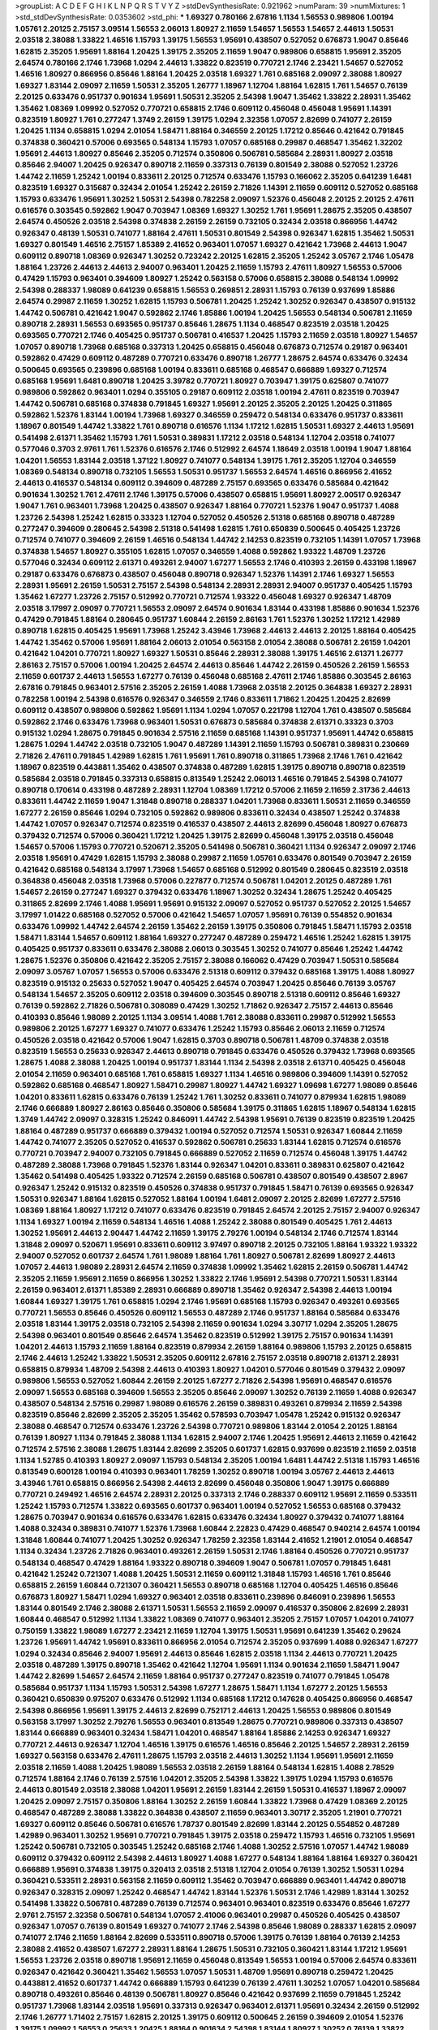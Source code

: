 >groupList:
A C D E F G H I K L
N P Q R S T V Y Z 
>stdDevSynthesisRate:
0.921962 
>numParam:
39
>numMixtures:
1
>std_stdDevSynthesisRate:
0.0353602
>std_phi:
***
1.69327 0.780166 2.67816 1.1134 1.56553 0.989806 1.00194 1.05761 2.20125 2.75157
3.09514 1.56553 2.06013 1.80927 2.11659 1.54657 1.56553 1.54657 2.44613 1.50531
2.03518 2.38088 1.33822 1.46516 1.15793 1.39175 1.56553 1.95691 0.438507 0.527052
0.676873 1.9047 0.85646 1.62815 2.35205 1.95691 1.88164 1.20425 1.39175 2.35205
2.11659 1.9047 0.989806 0.658815 1.95691 2.35205 2.64574 0.780166 2.1746 1.73968
1.0294 2.44613 1.33822 0.823519 0.770721 2.1746 2.23421 1.54657 0.527052 1.46516
1.80927 0.866956 0.85646 1.88164 1.20425 2.03518 1.69327 1.761 0.685168 2.09097
2.38088 1.80927 1.69327 1.83144 2.09097 2.11659 1.50531 2.35205 1.26777 1.18967
1.12704 1.88164 1.62815 1.761 1.54657 0.76139 2.20125 0.633476 0.951737 0.901634
1.95691 1.50531 2.35205 2.54398 1.9047 1.35462 1.33822 2.28931 1.35462 1.35462
1.08369 1.09992 0.527052 0.770721 0.658815 2.1746 0.609112 0.456048 0.456048 1.95691
1.14391 0.823519 1.80927 1.761 0.277247 1.3749 2.26159 1.39175 1.0294 2.32358
1.07057 2.82699 0.741077 2.26159 1.20425 1.1134 0.658815 1.0294 2.01054 1.58471
1.88164 0.346559 2.20125 1.17212 0.85646 0.421642 0.791845 0.374838 0.360421 0.57006
0.693565 0.548134 1.15793 1.07057 0.685168 0.29987 0.468547 1.35462 1.32202 1.95691
2.44613 1.80927 0.85646 2.35205 0.712574 0.350806 0.506781 0.585684 2.28931 1.80927
2.03518 0.85646 2.94007 1.20425 0.926347 0.890718 2.11659 0.337313 0.76139 0.801549
2.38088 0.527052 1.23726 1.44742 2.11659 1.25242 1.00194 0.833611 2.20125 0.712574
0.633476 1.15793 0.166062 2.35205 0.641239 1.6481 0.823519 1.69327 0.315687 0.32434
2.01054 1.25242 2.26159 2.71826 1.14391 2.11659 0.609112 0.527052 0.685168 1.15793
0.633476 1.95691 1.30252 1.50531 2.54398 0.782258 2.09097 1.52376 0.456048 2.20125
2.20125 2.47611 0.616576 0.303545 0.592862 1.9047 0.703947 1.08369 1.69327 1.30252
1.761 1.95691 1.28675 2.35205 0.438507 2.64574 0.450526 2.03518 2.54398 0.374838
2.26159 2.26159 0.732105 0.32434 2.03518 0.866956 1.44742 0.926347 0.48139 1.50531
0.741077 1.88164 2.47611 1.50531 0.801549 2.54398 0.926347 1.62815 1.35462 1.50531
1.69327 0.801549 1.46516 2.75157 1.85389 2.41652 0.963401 1.07057 1.69327 0.421642
1.73968 2.44613 1.9047 0.609112 0.890718 1.08369 0.926347 1.30252 0.723242 2.20125
1.62815 2.35205 1.25242 3.05767 2.1746 1.05478 1.88164 1.23726 2.44613 2.44613
2.94007 0.963401 1.20425 2.11659 1.15793 2.47611 1.80927 1.56553 0.57006 0.47429
1.15793 0.963401 0.394609 1.80927 1.25242 0.563158 0.57006 0.658815 2.38088 0.548134
1.09992 2.54398 0.288337 1.98089 0.641239 0.658815 1.56553 0.269851 2.28931 1.15793
0.76139 0.937699 1.85886 2.64574 0.29987 2.11659 1.30252 1.62815 1.15793 0.506781
1.20425 1.25242 1.30252 0.926347 0.438507 0.915132 1.44742 0.506781 0.421642 1.9047
0.592862 2.1746 1.85886 1.00194 1.20425 1.56553 0.548134 0.506781 2.11659 0.890718
2.28931 1.56553 0.693565 0.951737 0.85646 1.28675 1.1134 0.468547 0.823519 2.03518
1.20425 0.693565 0.770721 2.1746 0.405425 0.951737 0.506781 0.416537 1.20425 1.15793
2.11659 2.03518 1.80927 1.54657 1.07057 0.890718 1.73968 0.685168 0.337313 1.20425
0.658815 0.456048 0.676873 0.712574 0.29187 0.963401 0.592862 0.47429 0.609112 0.487289
0.770721 0.633476 0.890718 1.26777 1.28675 2.64574 0.633476 0.32434 0.500645 0.693565
0.239896 0.685168 1.00194 0.833611 0.685168 0.468547 0.666889 1.69327 0.712574 0.685168
1.95691 1.6481 0.890718 1.20425 3.39782 0.770721 1.80927 0.703947 1.39175 0.625807
0.741077 0.989806 0.592862 0.963401 1.0294 0.355105 0.29187 0.609112 2.03518 1.00194
2.47611 0.823519 0.703947 1.44742 0.506781 0.685168 0.374838 0.791845 1.69327 1.95691
2.20125 2.35205 2.20125 1.20425 0.311865 0.592862 1.52376 1.83144 1.00194 1.73968
1.69327 0.346559 0.259472 0.548134 0.633476 0.951737 0.833611 1.18967 0.801549 1.44742
1.33822 1.761 0.890718 0.616576 1.1134 1.17212 1.62815 1.50531 1.69327 2.44613
1.95691 0.541498 2.61371 1.35462 1.15793 1.761 1.50531 0.389831 1.17212 2.03518
0.548134 1.12704 2.03518 0.741077 0.577046 0.3703 2.9761 1.761 1.52376 0.616576
2.1746 0.512992 2.64574 1.18649 2.03518 1.00194 1.9047 1.88164 1.04201 1.56553
1.83144 2.03518 1.37122 1.80927 0.741077 0.548134 1.39175 1.761 2.35205 1.12704
0.346559 1.08369 0.548134 0.890718 0.732105 1.56553 1.50531 0.951737 1.56553 2.64574
1.46516 0.866956 2.41652 2.44613 0.416537 0.548134 0.609112 0.394609 0.487289 2.75157
0.693565 0.633476 0.585684 0.421642 0.901634 1.30252 1.761 2.47611 2.1746 1.39175
0.57006 0.438507 0.658815 1.95691 1.80927 2.00517 0.926347 1.9047 1.761 0.963401
1.73968 1.20425 0.438507 0.926347 1.88164 0.770721 1.52376 1.9047 0.951737 1.4088
1.23726 2.54398 1.25242 1.62815 0.33323 1.12704 0.527052 0.450526 2.51318 0.685168
0.890718 0.487289 0.277247 0.394609 0.280645 2.54398 2.51318 0.541498 1.62815 1.761
0.650839 0.500645 0.405425 1.23726 0.712574 0.741077 0.394609 2.26159 1.46516 0.548134
1.44742 2.14253 0.823519 0.732105 1.14391 1.07057 1.73968 0.374838 1.54657 1.80927
0.355105 1.62815 1.07057 0.346559 1.4088 0.592862 1.93322 1.48709 1.23726 0.577046
0.32434 0.609112 2.61371 0.493261 2.94007 1.67277 1.56553 2.1746 0.410393 2.26159
0.433198 1.18967 0.29187 0.633476 0.676873 0.438507 0.456048 0.890718 0.926347 1.52376
1.14391 2.1746 1.69327 1.56553 2.28931 1.95691 2.26159 1.50531 2.75157 2.54398
0.548134 2.28931 2.28931 2.94007 0.951737 0.405425 1.15793 1.35462 1.67277 1.23726
2.75157 0.512992 0.770721 0.712574 1.93322 0.456048 1.69327 0.926347 1.48709 2.03518
3.17997 2.09097 0.770721 1.56553 2.09097 2.64574 0.901634 1.83144 0.433198 1.85886
0.901634 1.52376 0.47429 0.791845 1.88164 0.280645 0.951737 1.60844 2.26159 2.86163
1.761 1.52376 1.30252 1.17212 1.42989 0.890718 1.62815 0.405425 1.95691 1.73968
1.25242 3.43946 1.73968 2.44613 2.44613 2.20125 1.88164 0.405425 1.44742 1.35462
0.57006 1.95691 1.88164 2.06013 2.01054 0.563158 2.01054 2.38088 0.506781 2.26159
1.04201 0.421642 1.04201 0.770721 1.80927 1.69327 1.50531 0.85646 2.28931 2.38088
1.39175 1.46516 2.61371 1.26777 2.86163 2.75157 0.57006 1.00194 1.20425 2.64574
2.44613 0.85646 1.44742 2.26159 0.450526 2.26159 1.56553 2.11659 0.601737 2.44613
1.56553 1.67277 0.76139 0.456048 0.685168 2.47611 2.1746 1.85886 0.303545 2.86163
2.67816 0.791845 0.963401 2.57516 2.35205 2.26159 1.4088 1.73968 2.03518 2.20125
0.364838 1.69327 2.28931 0.782258 1.00194 2.54398 0.616576 0.926347 0.346559 2.1746
0.833611 1.71862 1.20425 1.20425 2.82699 0.609112 0.438507 0.989806 0.592862 1.95691
1.1134 1.0294 1.07057 0.221798 1.12704 1.761 0.438507 0.585684 0.592862 2.1746
0.633476 1.73968 0.963401 1.50531 0.676873 0.585684 0.374838 2.61371 0.33323 0.3703
0.915132 1.0294 1.28675 0.791845 0.901634 2.57516 2.11659 0.685168 1.14391 0.951737
1.95691 1.44742 0.658815 1.28675 1.0294 1.44742 2.03518 0.732105 1.9047 0.487289
1.14391 2.11659 1.15793 0.506781 0.389831 0.230669 2.71826 2.47611 0.791845 1.42989
1.62815 1.761 1.95691 1.761 0.890718 0.311865 1.73968 2.1746 1.761 0.421642
1.18967 0.823519 0.443881 1.35462 0.438507 0.374838 0.487289 1.62815 1.39175 0.890718
0.890718 0.823519 0.585684 2.03518 0.791845 0.337313 0.658815 0.813549 1.25242 2.06013
1.46516 0.791845 2.54398 0.741077 0.890718 0.170614 0.433198 0.487289 2.28931 1.12704
1.08369 1.17212 0.57006 2.11659 2.11659 2.31736 2.44613 0.833611 1.44742 2.11659
1.9047 1.31848 0.890718 0.288337 1.04201 1.73968 0.833611 1.50531 2.11659 0.346559
1.67277 2.26159 0.85646 1.0294 0.732105 0.592862 0.989806 0.833611 0.32434 0.438507
1.25242 0.374838 1.44742 1.07057 0.926347 0.712574 0.823519 0.416537 0.438507 2.44613
2.82699 0.456048 1.80927 0.676873 0.379432 0.712574 0.57006 0.360421 1.17212 1.20425
1.39175 2.82699 0.456048 1.39175 2.03518 0.456048 1.54657 0.57006 1.15793 0.770721
0.520671 2.35205 0.541498 0.506781 0.360421 1.1134 0.926347 2.09097 2.1746 2.03518
1.95691 0.47429 1.62815 1.15793 2.38088 0.29987 2.11659 1.05761 0.633476 0.801549
0.703947 2.26159 0.421642 0.685168 0.548134 3.17997 1.73968 1.54657 0.685168 0.512992
0.801549 0.280645 0.823519 2.03518 0.364838 0.456048 2.03518 1.73968 0.57006 0.227877
0.712574 0.506781 1.04201 2.20125 0.487289 1.761 1.54657 2.26159 0.277247 1.69327
0.379432 0.633476 1.18967 1.30252 0.32434 1.28675 1.25242 0.405425 0.311865 2.82699
2.1746 1.4088 1.95691 1.95691 0.915132 2.09097 0.527052 0.951737 0.527052 2.20125
1.54657 3.17997 1.01422 0.685168 0.527052 0.57006 0.421642 1.54657 1.07057 1.95691
0.76139 0.554852 0.901634 0.633476 1.09992 1.44742 2.64574 2.26159 1.35462 2.26159
1.39175 0.350806 0.791845 1.58471 1.15793 2.03518 1.58471 1.83144 1.54657 0.609112
1.88164 1.69327 0.277247 0.487289 0.259472 1.46516 1.25242 1.62815 1.39175 0.405425
0.951737 0.833611 0.633476 2.38088 2.06013 0.303545 1.30252 0.741077 0.85646 1.25242
1.44742 1.28675 1.52376 0.350806 0.421642 2.35205 2.75157 2.38088 0.166062 0.47429
0.703947 1.50531 0.585684 2.09097 3.05767 1.07057 1.56553 0.57006 0.633476 2.51318
0.609112 0.379432 0.685168 1.39175 1.4088 1.80927 0.823519 0.915132 0.25633 0.527052
1.9047 0.405425 2.64574 0.703947 1.20425 0.85646 0.76139 3.05767 0.548134 1.54657
2.35205 0.609112 2.03518 0.394609 0.303545 0.890718 2.51318 0.609112 0.85646 1.69327
0.76139 0.592862 2.71826 0.506781 0.308089 0.47429 1.30252 1.71862 0.926347 2.75157
2.44613 0.85646 0.410393 0.85646 1.98089 2.20125 1.1134 3.09514 1.4088 1.761
2.38088 0.833611 0.29987 0.512992 1.56553 0.989806 2.20125 1.67277 1.69327 0.741077
0.633476 1.25242 1.15793 0.85646 2.06013 2.11659 0.712574 0.450526 2.03518 0.421642
0.57006 1.9047 1.62815 0.3703 0.890718 0.506781 1.48709 0.374838 2.03518 0.823519
1.56553 0.25633 0.926347 2.44613 0.890718 0.791845 0.633476 0.450526 0.379432 1.73968
0.693565 1.28675 1.4088 2.38088 1.20425 1.00194 0.951737 1.83144 1.1134 2.54398
2.03518 2.61371 0.405425 0.456048 2.01054 2.11659 0.963401 0.685168 1.761 0.658815
1.69327 1.1134 1.46516 0.989806 0.394609 1.14391 0.527052 0.592862 0.685168 0.468547
1.80927 1.58471 0.29987 1.80927 1.44742 1.69327 1.09698 1.67277 1.98089 0.85646
1.04201 0.833611 1.62815 0.633476 0.76139 1.25242 1.761 1.30252 0.833611 0.741077
0.879934 1.62815 1.98089 2.1746 0.666889 1.80927 2.86163 0.85646 0.350806 0.585684
1.39175 0.311865 1.62815 1.18967 0.548134 1.62815 1.3749 1.44742 2.09097 0.328315
1.25242 0.846091 1.44742 2.54398 1.95691 0.76139 0.823519 0.823519 1.20425 1.88164
0.487289 0.951737 0.666889 0.379432 1.00194 0.527052 0.712574 1.50531 0.926347 1.60844
2.11659 1.44742 0.741077 2.35205 0.527052 0.416537 0.592862 0.506781 0.25633 1.83144
1.62815 0.712574 0.616576 0.770721 0.703947 2.94007 0.732105 0.791845 0.666889 0.527052
2.11659 0.712574 0.456048 1.39175 1.44742 0.487289 2.38088 1.73968 0.791845 1.52376
1.83144 0.926347 1.04201 0.833611 0.389831 0.625807 0.421642 1.35462 0.541498 0.405425
1.93322 0.712574 2.26159 0.685168 0.506781 0.438507 0.801549 0.438507 2.8967 0.926347
1.25242 0.915132 0.823519 0.450526 0.374838 0.951737 0.791845 1.58471 0.76139 0.693565
0.926347 1.50531 0.926347 1.88164 1.62815 0.527052 1.88164 1.00194 1.6481 2.09097
2.20125 2.82699 1.67277 2.57516 1.08369 1.88164 1.80927 1.17212 0.741077 0.633476
0.823519 0.791845 2.64574 2.20125 2.75157 2.94007 0.926347 1.1134 1.69327 1.00194
2.11659 0.548134 1.46516 1.4088 1.25242 2.38088 0.801549 0.405425 1.761 2.44613
1.30252 1.95691 2.44613 2.90447 1.44742 2.11659 1.39175 2.79276 1.00194 0.548134
2.1746 0.712574 1.83144 1.31848 2.09097 0.520671 1.95691 0.833611 0.609112 3.97497
0.890718 2.20125 0.732105 1.88164 1.93322 1.93322 2.94007 0.527052 0.601737 2.64574
1.761 1.98089 1.88164 1.761 1.80927 0.506781 2.82699 1.80927 2.44613 1.07057
2.44613 1.98089 2.28931 2.64574 2.11659 0.374838 1.09992 1.35462 1.62815 2.26159
0.506781 1.44742 2.35205 2.11659 1.95691 2.11659 0.866956 1.30252 1.33822 2.1746
1.95691 2.54398 0.770721 1.50531 1.83144 2.26159 0.963401 2.61371 1.85389 2.28931
0.666889 0.890718 1.35462 0.926347 2.54398 2.44613 1.00194 1.60844 1.69327 1.39175
1.761 0.658815 1.0294 2.1746 1.95691 0.685168 1.15793 0.926347 0.493261 0.693565
0.770721 1.56553 0.85646 0.450526 0.609112 1.56553 0.487289 2.1746 0.951737 1.88164
0.585684 0.633476 2.03518 1.83144 1.39175 2.03518 0.732105 2.54398 2.11659 0.901634
1.0294 3.30717 1.0294 2.35205 1.28675 2.54398 0.963401 0.801549 0.85646 2.64574
1.35462 0.823519 0.512992 1.39175 2.75157 0.901634 1.14391 1.04201 2.44613 1.15793
2.11659 1.88164 0.823519 0.879934 2.26159 1.88164 0.989806 1.15793 2.20125 0.658815
2.1746 2.44613 1.25242 1.33822 1.50531 2.35205 0.609112 2.67816 2.75157 2.03518
0.890718 2.61371 2.28931 0.658815 0.879934 1.48709 2.54398 2.44613 0.410393 1.80927
1.04201 0.577046 0.801549 0.379432 2.09097 0.989806 1.56553 0.527052 1.60844 2.26159
2.20125 1.67277 2.71826 2.54398 1.95691 0.468547 0.616576 2.09097 1.56553 0.685168
0.394609 1.56553 2.35205 0.85646 2.09097 1.30252 0.76139 2.11659 1.4088 0.926347
0.438507 0.548134 2.57516 0.29987 1.98089 0.616576 2.26159 0.389831 0.493261 0.879934
2.11659 2.54398 0.823519 0.85646 2.82699 2.35205 2.35205 1.35462 0.578593 0.703947
1.05478 1.25242 0.915132 0.926347 2.38088 0.468547 0.712574 0.633476 1.23726 2.54398
0.770721 0.989806 1.83144 2.01054 2.20125 1.88164 0.76139 1.80927 1.1134 0.791845
2.38088 1.1134 1.62815 2.94007 2.1746 1.20425 1.95691 2.44613 2.11659 0.421642
0.712574 2.57516 2.38088 1.28675 1.83144 2.82699 2.35205 0.601737 1.62815 0.937699
0.823519 2.11659 2.03518 1.1134 1.52785 0.410393 1.80927 2.09097 1.15793 0.548134
2.35205 1.00194 1.6481 1.44742 2.51318 1.15793 1.46516 0.813549 0.600128 1.00194
0.410393 0.963401 1.78259 1.30252 0.890718 1.00194 3.05767 2.44613 2.44613 3.43946
1.761 0.658815 0.866956 2.54398 2.44613 2.82699 0.456048 0.350806 1.9047 1.39175
0.666889 0.770721 0.249492 1.46516 2.64574 2.28931 2.20125 0.337313 2.1746 0.288337
0.609112 1.95691 2.11659 0.533511 1.25242 1.15793 0.712574 1.33822 0.693565 0.601737
0.963401 1.00194 0.527052 1.56553 0.685168 0.379432 1.28675 0.703947 0.901634 0.616576
0.633476 1.62815 0.633476 0.32434 1.80927 0.379432 0.741077 1.88164 1.4088 0.32434
0.389831 0.741077 1.52376 1.73968 1.60844 2.22823 0.47429 0.468547 0.940214 2.64574
1.00194 1.31848 1.60844 0.741077 1.20425 1.30252 0.926347 1.78259 2.32358 1.83144
2.41652 1.21901 2.01054 0.468547 1.1134 0.32434 1.23726 2.71826 0.963401 0.493261
2.26159 1.50531 2.1746 1.88164 0.450526 0.770721 0.951737 0.548134 0.468547 0.47429
1.88164 1.93322 0.890718 0.394609 1.9047 0.506781 1.07057 0.791845 1.6481 0.421642
1.25242 0.721307 1.4088 1.20425 1.50531 2.11659 0.609112 1.31848 1.15793 1.46516
1.761 0.85646 0.658815 2.26159 1.60844 0.721307 0.360421 1.56553 0.890718 0.685168
1.12704 0.405425 1.46516 0.85646 0.676873 1.80927 1.58471 1.0294 1.69327 0.963401
2.03518 0.833611 0.239896 0.846091 0.239896 1.56553 1.83144 0.801549 2.1746 2.38088
2.61371 1.50531 1.56553 2.11659 2.09097 0.416537 0.350806 2.82699 2.28931 1.60844
0.468547 0.512992 1.1134 1.33822 1.08369 0.741077 0.963401 2.35205 2.75157 1.07057
1.04201 0.741077 0.750159 1.33822 1.98089 1.67277 2.23421 2.11659 1.12704 1.39175
1.50531 1.95691 0.641239 1.35462 0.29624 1.23726 1.95691 1.44742 1.95691 0.833611
0.866956 2.01054 0.712574 2.35205 0.937699 1.4088 0.926347 1.67277 1.0294 0.32434
0.85646 2.94007 1.95691 2.44613 0.85646 1.62815 2.03518 1.1134 2.44613 0.770721
1.20425 2.03518 0.487289 1.39175 0.890718 1.35462 0.421642 1.12704 1.95691 1.1134
0.901634 2.11659 1.58471 1.9047 1.44742 2.82699 1.54657 2.64574 2.11659 1.88164
0.951737 0.277247 0.823519 0.741077 0.791845 1.05478 0.585684 0.951737 1.1134 1.15793
1.50531 2.54398 1.67277 1.28675 1.58471 1.1134 1.67277 2.20125 1.56553 0.360421
0.650839 0.975207 0.633476 0.512992 1.1134 0.685168 1.17212 0.147628 0.405425 0.866956
0.468547 2.54398 0.866956 1.95691 1.39175 2.44613 2.82699 0.752171 2.44613 1.20425
1.56553 0.989806 0.801549 0.563158 3.17997 1.30252 2.79276 1.56553 0.963401 0.813549
1.28675 0.770721 0.989806 0.337313 0.438507 1.83144 0.666889 0.963401 0.32434 1.58471
1.04201 0.468547 1.88164 1.85886 2.14253 0.926347 1.69327 0.770721 2.44613 0.926347
1.12704 1.46516 1.39175 0.616576 1.46516 0.85646 2.20125 1.54657 2.28931 2.26159
1.69327 0.563158 0.633476 2.47611 1.28675 1.15793 2.03518 2.44613 1.30252 1.1134
1.95691 1.95691 2.11659 2.03518 2.11659 1.4088 1.20425 1.98089 1.56553 2.03518
2.26159 1.88164 0.548134 1.62815 1.4088 2.78529 0.712574 1.88164 2.1746 0.76139
2.57516 1.04201 2.35205 2.54398 1.33822 1.39175 1.0294 1.15793 0.616576 2.44613
0.801549 2.03518 2.38088 1.04201 1.95691 2.26159 1.83144 2.26159 1.50531 0.416537
1.18967 2.09097 1.20425 2.09097 2.75157 0.350806 1.88164 1.30252 2.26159 1.60844
1.33822 1.73968 0.47429 1.08369 2.20125 0.468547 0.487289 2.38088 1.33822 0.364838
0.438507 2.11659 0.963401 3.30717 2.35205 1.21901 0.770721 1.69327 0.609112 0.85646
0.506781 0.616576 1.78737 0.801549 2.82699 1.83144 2.20125 0.554852 0.487289 1.42989
0.963401 1.30252 1.95691 0.770721 0.791845 1.39175 2.03518 0.259472 1.15793 1.46516
0.732105 1.95691 1.25242 0.506781 0.732105 0.303545 1.25242 0.685168 2.1746 1.4088
1.30252 2.57516 1.07057 1.44742 1.98089 0.609112 0.379432 0.609112 2.54398 2.44613
1.80927 1.4088 1.67277 0.548134 1.88164 1.88164 1.69327 0.360421 0.666889 1.95691
0.374838 1.39175 0.320413 2.03518 2.51318 1.12704 2.01054 0.76139 1.30252 1.50531
1.0294 0.360421 0.533511 2.28931 0.563158 2.11659 0.609112 1.35462 0.703947 0.666889
0.963401 1.44742 0.890718 0.926347 0.328315 2.09097 1.25242 0.468547 1.44742 1.83144
1.52376 1.50531 2.1746 1.42989 1.83144 1.30252 0.541498 1.33822 0.506781 0.487289
0.76139 0.712574 0.963401 0.963401 0.823519 0.633476 0.85646 1.67277 2.9761 2.75157
2.32358 0.506781 0.548134 1.07057 2.41006 0.963401 0.29987 0.450526 0.405425 0.438507
0.926347 1.07057 0.76139 0.801549 1.69327 0.741077 2.1746 2.54398 0.85646 1.98089
0.288337 1.62815 2.09097 0.741077 2.1746 2.11659 1.88164 2.82699 0.533511 0.890718
0.57006 1.39175 0.76139 1.88164 0.76139 2.14253 2.38088 2.41652 0.438507 1.67277
2.28931 1.88164 1.28675 1.50531 0.732105 0.360421 1.83144 1.17212 1.95691 1.56553
1.23726 2.03518 0.890718 1.95691 2.11659 0.456048 0.813549 1.56553 1.00194 0.57006
2.64574 0.833611 0.926347 0.421642 0.360421 1.35462 1.56553 1.07057 1.50531 1.48709
1.95691 0.890718 0.259472 1.20425 0.443881 2.41652 0.601737 1.44742 0.666889 1.15793
0.641239 0.76139 2.47611 1.30252 1.07057 1.04201 0.585684 0.890718 0.493261 0.85646
0.48139 0.506781 1.80927 0.85646 0.421642 0.937699 2.11659 0.791845 1.25242 0.951737
1.73968 1.83144 2.03518 1.95691 0.337313 0.926347 0.963401 2.61371 1.95691 0.32434
2.26159 0.512992 2.1746 1.26777 1.71402 2.75157 1.62815 2.20125 1.39175 0.609112
0.500645 2.26159 0.394609 2.01054 1.52376 1.39175 1.09992 1.56553 0.25633 1.20425
1.88164 0.901634 2.54398 1.83144 1.80927 1.30252 0.76139 1.33822 0.879934 2.35205
0.215881 2.67816 0.468547 2.26159 2.44613 1.08369 1.9047 1.62815 1.73968 2.47611
0.712574 0.801549 1.35462 2.20125 1.98089 2.38088 0.741077 2.01054 2.14253 2.11659
0.901634 2.11659 1.761 1.44742 2.03518 1.25242 1.69327 0.658815 1.23726 1.4088
1.00194 0.676873 2.44613 0.585684 0.833611 1.4088 0.520671 1.1134 1.00194 0.633476
0.633476 0.527052 0.450526 0.926347 2.35205 0.500645 1.73968 1.62815 0.585684 0.374838
0.666889 1.09992 1.62815 0.266584 1.23726 1.71862 2.26159 0.926347 0.527052 1.1134
0.770721 1.04201 1.1134 1.07057 2.11659 1.52376 0.76139 1.25242 0.685168 1.88164
1.15793 1.69327 0.890718 0.901634 1.98089 2.75157 1.56553 1.07057 0.616576 0.951737
0.890718 0.405425 1.80927 0.926347 2.82699 1.80927 0.585684 1.88164 1.00194 1.15793
2.09097 0.926347 1.23726 1.67277 2.44613 0.221798 0.658815 2.28931 0.833611 1.88164
0.585684 0.616576 0.360421 2.54398 1.4088 0.76139 1.17212 0.633476 1.0294 0.585684
0.721307 0.410393 1.73968 0.712574 1.50531 1.14391 1.18967 2.28931 1.95691 1.88164
2.28931 1.46516 1.52376 1.05761 1.0294 0.337313 1.56553 1.46516 0.890718 2.03518
0.548134 1.761 2.35205 0.989806 1.08369 0.633476 2.11659 0.450526 0.801549 1.04201
1.46516 1.56553 1.20425 0.791845 1.35462 2.44613 2.26159 0.346559 1.20425 0.685168
1.761 0.29987 1.88164 0.616576 0.85646 1.46516 2.75157 0.732105 0.926347 1.39175
1.35462 1.0294 1.25242 0.585684 2.86163 0.866956 0.770721 2.11659 2.28931 1.95691
0.548134 2.28931 1.80927 0.712574 0.548134 0.29187 0.246472 1.35462 0.666889 0.712574
1.69327 2.03518 1.80927 1.35462 1.95691 0.277247 2.11659 0.823519 1.08369 0.915132
2.47611 1.25242 1.14391 0.47429 0.951737 0.823519 0.890718 1.50531 1.80927 2.28931
1.4088 0.866956 0.487289 1.09992 0.685168 1.46516 1.30252 0.433198 1.88164 0.76139
1.00194 1.25242 0.666889 1.83144 0.85646 0.770721 0.85646 0.926347 1.30252 0.833611
0.658815 0.791845 1.1134 0.527052 1.69327 0.951737 0.712574 3.17997 1.39175 1.39175
0.548134 2.11659 1.80927 0.527052 2.20125 0.989806 0.712574 1.35462 1.39175 0.963401
1.88164 1.07057 2.26159 1.62815 1.98089 2.28931 2.1746 2.54398 1.17212 1.25242
1.35462 1.07057 2.64574 2.94007 2.03518 0.989806 0.926347 1.20425 0.57006 0.500645
1.23726 0.563158 1.9047 0.633476 0.506781 1.23726 0.433198 2.64574 2.38088 2.20125
1.07057 2.35205 1.14391 1.37122 1.30252 2.03518 0.866956 1.18967 0.989806 2.11659
2.03518 1.88164 2.28931 1.39175 1.95691 2.61371 1.25242 2.54398 1.88164 1.30252
2.20125 1.83144 1.98089 2.23421 0.926347 1.04201 0.468547 2.44613 0.791845 1.88164
1.35462 0.685168 0.963401 2.35205 0.770721 1.88164 1.28675 0.548134 1.67277 2.20125
0.926347 3.05767 2.09097 2.06013 0.616576 2.41652 0.791845 1.0294 0.666889 0.57006
1.00194 2.41652 0.554852 2.1746 0.658815 0.577046 0.879934 0.527052 1.73968 0.433198
2.26159 2.03518 2.44613 0.616576 0.177438 2.14253 1.23726 0.926347 1.95691 1.52376
2.54398 1.20425 2.03518 0.527052 0.311865 2.20125 0.721307 0.901634 1.39175 0.901634
1.17212 1.83144 0.975207 0.421642 1.00194 0.592862 2.38088 0.269851 2.14253 1.46516
0.833611 0.592862 1.83144 2.41652 1.93322 2.20125 2.61371 0.239896 1.88164 0.813549
0.685168 0.385112 1.69327 1.20425 2.38088 0.833611 0.433198 1.15793 1.73968 0.421642
1.50531 1.39175 1.83144 1.761 3.43946 2.54398 2.61371 1.39175 0.926347 1.30252
2.82699 1.69327 1.52376 2.51318 1.50531 0.915132 2.26159 0.578593 2.54398 1.50531
1.15793 0.506781 1.20425 0.791845 1.07057 0.288337 1.33822 0.915132 0.801549 1.28675
2.28931 1.39175 0.585684 1.73968 0.890718 2.23421 0.721307 1.15793 2.11659 2.11659
1.80927 1.56553 1.07057 1.07057 2.94007 1.58471 1.67277 2.31736 0.577046 2.1746
2.26159 1.44742 0.421642 1.80927 2.01054 1.52376 1.95691 1.35462 0.866956 2.20125
0.205064 0.890718 1.761 0.32434 0.658815 1.39175 2.1746 0.487289 0.791845 2.11659
0.405425 1.20425 2.1746 0.230669 0.364838 0.963401 2.64574 2.03518 2.03518 0.951737
2.44613 0.360421 0.741077 2.75157 0.25633 1.07057 0.712574 0.374838 0.57006 1.07057
1.31848 0.389831 1.12704 0.592862 1.52376 1.15793 0.405425 2.54398 0.389831 2.41652
1.15793 0.527052 0.624133 0.963401 2.1746 2.94007 2.03518 1.56553 0.405425 0.890718
0.364838 0.685168 0.85646 0.989806 3.05767 1.15793 2.20125 1.9047 0.85646 0.456048
1.58471 0.782258 1.56553 1.88164 1.9047 1.50531 2.44613 2.03518 2.26159 0.926347
0.421642 2.1746 2.35205 0.527052 0.926347 0.741077 2.38088 0.712574 0.461637 1.20425
0.926347 0.846091 0.585684 1.25242 1.18967 2.03518 1.95691 1.56553 2.47611 1.35462
1.50531 2.64574 0.989806 1.62815 1.33822 1.44742 2.9761 2.01054 0.658815 2.44613
1.62815 0.456048 2.23421 2.03518 0.833611 1.83144 2.11659 2.26159 0.732105 2.1746
0.609112 0.405425 1.15793 1.25242 0.609112 1.62815 1.69327 2.44613 0.76139 0.360421
1.56553 0.989806 0.277247 1.60844 2.35205 0.450526 0.833611 0.438507 0.311865 0.311865
1.98089 1.0294 0.741077 2.1746 1.83144 0.315687 2.54398 1.88164 0.548134 1.62815
0.609112 1.20425 1.18967 1.15793 0.506781 1.761 0.85646 1.6481 0.890718 0.33323
0.350806 1.46516 1.48709 2.20125 2.75157 0.633476 0.890718 1.761 2.75157 1.35462
1.07057 0.641239 0.438507 0.147628 2.64574 1.0294 1.30252 1.69327 2.44613 0.703947
1.21901 1.15793 0.609112 0.85646 2.09097 1.69327 1.15793 1.67277 0.311865 0.468547
0.833611 2.35205 0.685168 1.56553 1.54657 1.83144 1.50531 1.56553 1.46516 1.12704
1.62815 0.926347 2.09097 1.20425 2.38088 0.520671 2.44613 1.30252 2.28931 2.82699
1.1134 1.00194 1.52376 0.487289 1.56553 1.67277 0.493261 0.400516 0.879934 1.761
1.00194 0.633476 0.48139 0.563158 1.4088 1.73968 1.88164 1.25242 0.426809 0.493261
1.761 2.26159 0.563158 0.963401 2.26159 1.23726 2.28931 1.39175 1.62815 1.25242
0.450526 0.750159 0.468547 0.616576 2.32358 2.28931 1.69327 0.438507 0.360421 0.592862
1.69327 2.82699 0.360421 2.71826 0.410393 0.389831 0.554852 0.823519 2.20125 0.191917
0.901634 2.86163 1.88164 0.527052 0.389831 2.1746 0.989806 1.09992 1.9047 2.11659
1.73968 1.04201 0.926347 0.520671 2.11659 2.54398 1.95691 2.26159 2.28931 1.69327
1.56553 2.26159 1.761 2.26159 2.51318 0.76139 2.11659 1.42607 1.761 0.703947
2.44613 2.09097 1.80927 1.62815 2.86163 0.527052 1.9047 0.450526 2.1746 2.94007
1.30252 0.609112 1.00194 0.577046 2.26159 2.94007 2.38088 0.85646 0.32434 0.554852
1.83144 1.95691 2.51318 0.951737 1.761 2.38088 0.548134 2.94007 0.823519 2.1746
0.450526 1.4088 0.791845 1.95691 1.95691 0.801549 1.69327 2.9761 1.37122 2.28931
1.00194 1.0294 2.03518 1.95691 1.00194 2.57516 2.54398 2.9761 2.75157 0.926347
1.15793 1.80927 0.926347 1.30252 1.50531 0.527052 0.937699 1.4088 2.09097 1.25242
0.833611 2.20125 0.421642 1.80927 1.62815 1.39175 2.14253 1.80927 1.50531 0.963401
1.69327 1.54657 0.989806 0.989806 0.823519 2.35205 0.29987 0.350806 2.51318 0.951737
1.44742 2.51318 2.26159 0.548134 2.26159 0.541498 1.80927 0.47429 1.08369 2.86163
0.658815 2.26159 0.311865 1.33822 2.26159 2.20125 2.71826 1.9047 0.801549 3.30717
0.487289 2.26159 1.46516 0.364838 0.989806 1.88164 2.71826 1.95691 1.58471 0.650839
2.03518 2.11659 1.17212 1.58471 0.416537 0.337313 2.1746 1.25242 1.31848 0.732105
2.35205 1.83144 2.03518 0.693565 0.506781 0.364838 1.04201 0.246472 2.44613 1.67277
1.35462 1.39175 1.62815 1.60844 0.963401 2.35205 2.09097 2.57516 3.30717 0.904052
0.890718 2.03518 1.27117 1.30252 1.88164 0.506781 0.666889 2.35205 1.12704 0.468547
0.633476 2.35205 0.337313 0.487289 1.07057 3.17997 2.28931 0.801549 0.915132 0.438507
1.23726 0.712574 0.421642 0.666889 2.94007 0.32434 1.35462 1.62815 0.791845 2.35205
1.30252 1.1134 0.641239 0.269851 0.693565 0.548134 2.03518 0.527052 0.712574 1.00194
0.951737 0.85646 2.14253 0.666889 1.01422 1.62815 1.00194 1.62815 2.32358 0.989806
1.9047 0.963401 1.50531 1.28675 1.69327 1.30252 1.33822 2.03518 1.1134 0.915132
1.35462 1.73968 0.791845 2.03518 1.00194 0.506781 1.69327 1.23726 0.269851 0.890718
0.356058 0.712574 1.0294 0.963401 1.18967 1.73968 1.1134 1.07057 0.563158 2.03518
0.666889 1.69327 1.761 0.585684 0.585684 1.9047 1.83144 2.64574 2.28931 2.51318
1.93322 2.54398 2.86163 1.80927 2.64574 1.08369 2.94007 0.658815 1.00194 2.11659
1.25242 2.71826 0.456048 2.28931 0.989806 0.364838 1.95691 1.80927 0.266584 2.1746
1.761 1.71862 2.03518 0.548134 0.650839 0.741077 1.88164 0.456048 1.69327 1.50531
0.801549 0.506781 1.44742 1.56553 2.06013 1.761 1.30252 0.685168 0.601737 0.801549
1.6481 0.791845 1.25242 0.658815 0.592862 0.609112 0.791845 2.11659 1.9047 2.44613
1.18967 1.44742 1.98089 1.95691 2.47611 2.86163 2.26159 1.83144 3.43946 0.641239
1.73968 2.61371 1.67277 0.625807 0.937699 1.56553 0.400516 2.47611 0.506781 0.833611
0.360421 2.64574 0.693565 2.75157 1.761 1.00194 2.20125 2.35205 0.770721 2.03518
3.17997 1.33822 1.761 1.95691 1.33822 0.712574 2.11659 2.09097 1.9047 1.95691
2.8967 2.44613 0.592862 1.83144 1.39175 0.506781 0.801549 0.890718 0.520671 1.93322
1.25242 1.54657 0.866956 2.38088 0.585684 1.95691 1.56553 1.12704 1.73968 1.88164
1.88164 0.487289 0.926347 2.71826 1.21901 0.866956 1.761 1.69327 2.06013 1.15793
2.11659 0.512992 0.541498 1.39175 0.601737 2.44613 1.20425 2.26159 0.548134 0.963401
1.95691 0.450526 2.86163 0.770721 2.20125 0.421642 1.3749 1.56553 2.06013 1.07057
2.64574 2.41652 0.801549 0.548134 1.3749 1.73968 0.770721 2.54398 1.20425 0.741077
0.506781 2.09097 0.989806 2.01054 2.61371 1.95691 1.67277 1.39175 2.06013 2.35205
1.08369 0.616576 2.71826 1.30252 0.379432 0.926347 1.88164 0.57006 0.633476 1.95691
1.35462 2.57516 0.926347 1.98089 2.86163 0.641239 1.07057 0.609112 2.11659 0.541498
1.56553 2.35205 2.1746 2.03518 0.685168 2.09097 1.0294 1.761 1.33822 1.88164
1.15793 2.28931 0.666889 1.23726 2.20125 2.44613 2.1746 1.50531 2.57516 0.85646
2.26159 1.20425 0.926347 1.69327 1.69327 0.520671 0.450526 2.03518 1.12704 0.85646
1.88164 2.03518 1.50531 1.761 1.58471 1.83144 0.951737 0.433198 0.963401 0.379432
0.364838 1.93322 2.26159 1.50531 2.09097 1.12704 1.761 1.56553 1.95691 1.39175
2.54398 1.15793 1.62815 1.69327 1.88164 1.56553 0.32434 1.88164 0.741077 2.20125
1.80927 1.71402 3.17997 0.609112 2.64574 2.32358 2.44613 2.54398 1.33822 2.82699
2.1746 2.47611 1.80927 1.50531 2.9761 1.50531 1.28675 0.438507 0.57006 1.58471
1.83144 0.915132 2.03518 1.56553 2.32358 1.44742 1.46516 1.1134 2.67816 1.25242
0.712574 1.4088 0.770721 0.658815 2.03518 2.03518 0.791845 1.56553 1.26777 1.98089
0.791845 1.23726 3.05767 0.963401 1.46516 2.71826 2.44613 1.69327 0.85646 0.823519
0.616576 1.56553 2.26159 1.69327 2.71826 1.50531 2.11659 2.1746 1.28675 0.685168
2.1746 2.22823 0.548134 0.438507 1.14391 1.15793 1.56553 0.592862 0.633476 1.88164
0.320413 2.35205 0.658815 1.80927 0.685168 0.926347 0.239896 1.98089 1.44742 1.62815
1.69327 1.62815 2.03518 2.54398 1.04201 0.890718 1.08369 1.15793 2.54398 0.703947
1.56553 2.26159 0.685168 1.28675 0.346559 0.801549 1.761 1.50531 2.20125 1.39175
1.73968 2.44613 0.732105 0.512992 1.18967 2.82699 1.62815 0.658815 0.563158 1.80927
1.30252 0.685168 1.35462 2.82699 1.30252 1.88164 1.95691 0.926347 1.88164 0.703947
0.951737 2.44613 1.62815 0.633476 0.48139 2.54398 1.85886 1.4088 0.963401 1.88164
1.12704 1.56553 2.35205 1.95691 0.712574 2.26159 1.761 0.915132 1.761 2.44613
1.35462 0.951737 2.35205 1.56553 2.94007 2.51318 2.38088 0.506781 2.1746 0.389831
2.31736 0.506781 0.676873 0.379432 0.85646 2.44613 1.1134 1.88164 0.316534 1.83144
2.26159 2.11659 1.58471 0.901634 3.05767 0.963401 1.67277 2.57516 2.61371 2.67816
2.11659 2.03518 0.989806 0.76139 3.39782 1.761 1.46516 2.86163 0.890718 1.21901
0.801549 0.450526 0.57006 1.25242 1.88164 0.563158 0.712574 0.823519 0.541498 0.364838
0.770721 1.73968 0.57006 1.88164 1.98089 0.405425 1.71862 1.62815 0.693565 0.585684
2.28931 1.07057 1.83144 2.61371 0.666889 1.30252 2.64574 0.770721 1.83144 2.20125
1.17212 1.15793 2.54398 0.732105 0.833611 1.761 2.20125 2.1746 0.616576 2.1746
2.54398 2.51318 2.26159 2.35205 0.360421 0.33323 0.337313 1.44742 1.17212 1.50531
1.28675 2.44613 1.0294 0.29987 3.09514 2.03518 0.741077 1.95691 3.09514 0.57006
0.221798 1.95691 0.741077 0.801549 2.26159 0.741077 0.487289 1.08369 1.80927 0.926347
1.58471 2.35205 2.48275 1.44742 0.616576 2.9761 0.389831 2.64574 0.791845 0.676873
2.09097 0.633476 0.823519 2.61371 1.80927 0.213267 0.433198 1.35462 1.56553 0.219112
1.95691 1.761 2.71826 0.450526 1.44742 0.791845 2.11659 0.813549 1.58471 1.88164
0.926347 0.915132 0.616576 0.364838 1.69327 0.685168 0.76139 0.527052 1.30252 0.685168
0.658815 0.487289 0.461637 1.28675 1.30252 1.62815 0.926347 2.03518 0.29624 1.23726
1.83144 1.69327 2.11659 1.69327 0.801549 0.741077 1.1134 0.703947 2.44613 0.48139
0.741077 0.450526 0.712574 0.770721 1.98089 1.44742 1.44742 1.44742 0.890718 0.801549
2.26159 1.26777 2.20125 1.9047 0.445072 1.83144 2.86163 2.11659 0.527052 0.609112
2.20125 0.926347 3.05767 0.609112 1.50531 2.82699 3.53373 2.75157 0.833611 2.11659
1.67277 2.20125 2.44613 1.08369 0.493261 2.11659 0.360421 2.1746 2.44613 0.25633
0.901634 2.54398 2.28931 1.95691 0.823519 1.1134 1.95691 0.823519 1.35462 1.1134
0.249492 2.61371 3.30717 2.64574 2.71826 0.791845 0.389831 2.26159 1.26777 1.80927
0.641239 1.80927 0.337313 1.60844 0.633476 1.30252 0.25633 2.26159 2.11659 1.39175
1.05478 1.35462 0.468547 0.712574 0.791845 0.592862 1.58471 0.389831 2.35205 1.1134
1.88164 0.592862 2.64574 2.28931 1.07057 0.879934 2.35205 0.693565 2.20125 1.21901
1.0294 0.926347 2.03518 0.879934 1.14391 0.33323 1.56553 1.04201 1.761 0.266584
0.890718 1.71402 2.1746 1.39175 1.00194 0.527052 0.450526 1.95691 0.926347 0.693565
1.95691 1.80927 1.0294 1.50531 0.433198 2.03518 1.08369 1.83144 1.44742 0.609112
0.487289 0.685168 0.791845 1.761 1.25242 0.890718 0.750159 2.11659 0.450526 0.712574
1.39175 0.926347 0.400516 0.666889 0.616576 3.05767 1.95691 0.609112 1.18967 0.676873
0.685168 1.88164 1.15793 1.33822 1.88164 0.712574 2.44613 1.50531 0.951737 3.17997
1.20425 2.1746 2.1746 0.633476 1.25242 0.791845 2.03518 1.50531 0.360421 2.54398
1.44742 1.08369 1.80927 0.450526 0.685168 1.25242 2.35205 3.30717 0.658815 0.421642
1.17212 1.1134 1.23726 0.29624 1.80927 1.88164 1.69327 0.658815 0.823519 1.35462
1.80927 0.308089 0.541498 1.56553 0.57006 2.47611 1.9047 0.450526 1.62815 1.67277
0.585684 0.356058 0.438507 2.44613 0.616576 1.50531 0.346559 0.47429 1.07057 1.761
1.60844 0.592862 1.04201 0.548134 0.47429 0.712574 0.548134 0.400516 0.374838 0.364838
1.0294 1.15793 0.658815 1.69327 0.823519 0.890718 0.468547 0.468547 0.548134 1.50531
0.770721 0.963401 2.1746 1.88164 2.20125 1.07057 0.866956 1.95691 0.311865 1.07057
0.901634 0.563158 1.14085 1.07057 0.416537 1.50531 0.85646 1.44742 0.379432 2.09097
0.592862 0.823519 1.95691 2.26159 0.405425 2.20125 2.1746 1.39175 1.69327 1.25242
0.712574 0.512992 2.75157 1.56553 2.1746 0.650839 0.712574 0.493261 0.609112 2.38088
1.80927 1.56553 2.03518 1.60844 1.28675 3.05767 1.48709 1.05478 1.73968 0.666889
1.1134 1.9047 0.3703 2.35205 0.374838 0.541498 2.14253 1.35462 2.1746 1.04201
1.761 1.69327 0.879934 1.56553 1.83144 2.11659 0.76139 2.1746 2.9761 0.926347
0.585684 0.791845 2.1746 0.609112 1.80927 2.09097 2.38088 1.44742 1.83144 0.937699
1.80927 2.26159 1.83144 2.26159 1.85886 1.62815 0.405425 0.563158 2.01054 1.62815
3.02065 2.28931 1.60844 2.1746 0.823519 2.64574 2.38088 2.61371 0.801549 2.03518
0.633476 2.47611 1.07057 0.239896 0.426809 1.07057 1.62815 0.350806 1.20425 2.26159
0.421642 2.38088 2.20125 2.01054 0.616576 1.04201 0.468547 0.450526 0.585684 1.73968
0.801549 0.658815 1.07057 0.592862 0.741077 0.468547 1.88164 2.26159 3.30717 2.1746
0.563158 1.60844 1.60844 0.541498 1.08369 0.951737 1.07057 0.801549 2.11659 2.35205
1.04201 0.47429 1.83144 2.47611 1.00194 1.04201 1.42989 2.1746 2.1746 0.666889
1.20425 1.60844 1.62815 1.08369 2.11659 2.61371 1.39175 2.32358 1.56553 0.563158
1.15793 0.901634 0.926347 0.915132 0.548134 1.30252 0.703947 1.35462 1.30252 0.379432
1.85886 0.269851 0.693565 1.95691 0.76139 0.416537 0.389831 1.00194 1.83144 0.493261
1.56553 0.427954 2.26159 0.548134 1.0294 2.1746 0.592862 0.741077 0.259472 1.25242
2.28931 2.35205 1.33822 3.43946 1.18649 1.98089 0.450526 1.07057 1.04201 0.487289
1.95691 2.01054 1.93322 1.30252 1.25242 1.50531 1.30252 2.22823 0.963401 0.890718
0.890718 1.17212 2.26159 1.30252 1.88164 2.51318 2.11659 1.30252 2.03518 1.56553
2.28931 1.09992 0.421642 1.95691 0.468547 2.11659 2.26159 2.26159 1.4088 1.44742
1.67277 2.51318 2.64574 2.64574 1.6481 0.989806 1.07057 2.61371 1.52376 2.06013
0.823519 0.85646 0.506781 0.741077 2.06013 1.62815 0.337313 2.44613 2.20125 2.64574
0.641239 1.56553 0.76139 0.433198 1.50531 0.592862 2.47611 1.98089 1.62815 0.791845
0.666889 2.61371 0.85646 0.937699 2.75157 0.712574 1.95691 1.20425 1.95691 0.585684
0.650839 1.69327 1.67277 2.35205 1.85886 2.03518 1.62815 1.95691 2.26159 0.951737
0.926347 0.963401 1.83144 1.95691 1.761 1.85886 1.88164 2.64574 0.456048 0.527052
1.54657 2.1746 0.360421 1.73968 1.73968 0.85646 0.658815 1.07057 2.64574 0.989806
1.62815 1.00194 1.69327 1.71402 0.592862 0.633476 1.00194 1.1134 1.73968 2.11659
2.28931 1.62815 1.67277 1.07057 1.67277 0.633476 2.03518 1.73968 0.641239 0.389831
2.03518 1.56553 2.1746 0.76139 0.666889 0.360421 0.823519 0.633476 1.44742 2.20125
0.527052 0.506781 0.951737 1.18967 0.585684 2.28931 1.98089 1.62815 0.609112 0.493261
0.791845 2.41652 1.4088 1.56553 1.14391 0.246472 0.811372 1.71862 1.93322 2.11659
0.433198 0.394609 0.487289 2.28931 0.658815 0.741077 1.25242 2.32358 1.67277 0.487289
0.421642 1.12704 2.35205 1.20425 1.30252 0.741077 1.88164 2.09097 0.311865 3.3477
0.937699 0.410393 0.823519 0.770721 0.350806 2.44613 2.03518 2.1746 1.761 2.54398
0.374838 2.94007 1.80927 0.548134 1.80927 1.21901 0.364838 1.20425 1.20425 1.1134
0.963401 0.801549 1.07057 1.9047 0.685168 2.35205 2.20125 1.30252 2.54398 0.770721
0.770721 0.585684 1.50531 1.05761 0.450526 0.685168 0.554852 1.88164 0.438507 0.311865
0.487289 0.741077 2.11659 1.08369 1.4088 0.879934 0.85646 2.64574 2.51318 1.18967
1.14391 0.493261 1.07057 0.506781 0.548134 1.69327 2.64574 0.676873 0.926347 1.39175
0.685168 0.989806 0.443881 1.56553 0.389831 1.15793 0.577046 0.374838 2.26159 1.58471
0.389831 1.12704 0.500645 1.20425 2.35205 0.658815 0.506781 1.15793 2.06013 0.633476
2.41652 0.879934 2.20125 0.693565 1.09698 0.512992 0.741077 0.823519 0.468547 0.47429
0.609112 1.39175 2.44613 0.712574 0.963401 2.11659 1.15793 1.39175 2.20125 1.30252
0.791845 2.71826 1.39175 0.770721 2.35205 1.95691 0.770721 2.1746 2.47611 0.890718
2.44613 2.44613 0.712574 1.30252 0.770721 0.676873 1.95691 2.28931 0.548134 3.09514
0.33323 1.98089 1.25242 1.88164 0.456048 0.438507 0.563158 0.712574 2.03518 1.25242
0.866956 1.39175 0.303545 0.194269 0.360421 0.57006 0.47429 2.35205 1.62815 2.44613
0.85646 0.548134 2.57516 0.416537 0.456048 2.11659 0.609112 0.890718 1.62815 0.85646
0.548134 2.26159 2.67816 1.25242 2.51318 0.823519 0.421642 2.1746 2.94007 2.44613
1.95691 2.54398 2.28931 0.633476 0.548134 1.1134 0.926347 0.416537 0.685168 2.75157
2.11659 1.83144 1.62815 0.823519 1.88164 2.26159 1.95691 2.03518 2.09097 2.11659
0.989806 2.03518 1.1134 2.64574 0.450526 0.520671 0.951737 0.379432 0.801549 2.44613
0.76139 0.438507 0.468547 0.585684 0.32434 1.25242 2.57516 1.39175 0.506781 1.18967
1.1134 0.616576 0.32434 0.926347 1.01422 0.732105 1.73968 1.80927 2.54398 1.69327
1.761 2.54398 0.801549 2.44613 0.666889 0.527052 1.39175 2.64574 0.712574 1.17212
1.25242 0.685168 2.54398 1.44742 0.445072 2.35205 0.658815 2.11659 2.64574 1.80927
0.364838 2.44613 0.506781 1.28675 0.801549 0.364838 1.15793 0.76139 0.506781 1.73968
0.548134 0.951737 1.25242 2.1746 1.50531 1.48709 0.721307 0.823519 1.56553 1.07057
0.57006 0.901634 0.890718 1.46516 0.76139 1.35462 0.527052 0.548134 0.592862 1.761
0.266584 0.658815 0.57006 0.85646 1.80927 1.44742 1.07057 1.42989 1.48709 0.421642
0.520671 0.520671 1.761 0.585684 0.592862 0.658815 0.592862 0.433198 2.41006 1.73968
2.1746 1.37122 2.82699 0.866956 0.592862 2.9761 2.44613 1.85886 1.15793 2.11659
0.801549 1.80927 1.39175 1.30252 2.75157 2.86163 0.76139 2.20125 1.30252 0.833611
0.989806 2.20125 0.389831 1.35462 0.506781 1.1134 1.56553 2.44613 2.86163 0.732105
1.20425 1.15793 2.64574 2.35205 0.641239 1.33822 2.35205 0.823519 1.30252 1.1134
0.592862 1.15793 1.88164 1.08369 1.30252 1.30252 1.88164 1.44742 1.23726 1.33822
1.30252 2.1746 2.20125 1.33822 0.527052 0.901634 1.30252 2.11659 1.25242 1.50531
0.350806 1.93322 0.337313 0.506781 2.1746 1.12704 0.963401 1.28675 1.20425 1.20425
1.20425 0.438507 0.791845 0.303545 0.741077 2.01054 0.592862 1.07057 0.712574 1.08369
0.438507 0.926347 1.20425 0.823519 1.25242 2.06013 2.41652 1.69327 1.95691 2.38088
0.685168 0.901634 1.0294 0.879934 0.57006 0.703947 0.901634 2.35205 0.951737 0.85646
2.03518 1.39175 2.20125 0.963401 2.51318 0.29987 0.989806 0.585684 1.39175 1.88164
2.11659 2.11659 2.54398 2.26159 1.60844 0.57006 2.44613 0.741077 2.64574 0.280645
2.54398 0.416537 0.400516 0.641239 0.456048 1.20425 2.54398 1.15793 1.26777 1.30252
2.09097 1.62815 0.963401 1.88164 0.685168 1.95691 1.83144 1.28675 0.633476 0.360421
0.801549 0.592862 2.86163 1.69327 1.4088 0.823519 0.346559 0.541498 0.609112 2.71826
2.35205 0.199594 0.823519 1.30252 2.03518 2.38088 1.50531 2.54398 1.23726 1.761
3.30717 2.11659 2.11659 0.311865 2.82699 0.533511 0.975207 0.468547 0.641239 0.741077
1.30252 2.54398 1.28675 1.761 1.33822 1.761 1.05478 0.801549 2.44613 1.09992
1.12704 0.85646 1.88164 1.04201 1.00194 0.433198 2.11659 0.616576 1.62815 0.308089
0.833611 1.12704 0.487289 1.88164 2.26159 0.666889 0.527052 2.03518 1.0294 0.989806
2.35205 2.28931 0.963401 1.35462 1.33822 1.88164 0.280645 2.11659 1.60844 0.926347
0.239896 0.866956 1.48709 1.80927 1.50531 1.46516 2.26159 0.823519 2.51318 2.94007
0.527052 1.46516 2.03518 2.35205 0.585684 2.44613 1.88164 1.30252 2.11659 0.563158
2.20125 2.03518 2.26159 2.57516 1.35462 2.38088 1.83144 1.95691 2.20125 0.641239
1.88164 1.44742 1.9047 2.75157 1.83144 2.38088 2.09097 2.86163 1.33822 2.11659
2.03518 1.4088 1.39175 2.22823 2.64574 0.846091 1.46516 0.311865 1.20425 0.926347
0.685168 2.64574 1.4088 1.80927 0.405425 1.62815 0.616576 1.56553 1.85886 1.83144
1.80927 0.527052 2.1746 1.761 1.761 1.35462 2.35205 2.44613 0.926347 1.54657
1.95691 0.527052 1.52376 1.25242 0.890718 0.548134 2.20125 0.890718 0.541498 0.641239
1.58471 0.487289 2.86163 0.833611 0.823519 0.585684 0.721307 0.989806 1.08369 1.04201
1.761 1.80927 0.616576 1.08369 1.42989 2.03518 2.09097 2.86163 2.35205 2.64574
1.1134 2.11659 0.85646 0.963401 2.54398 2.20125 1.44742 0.712574 1.56553 1.12704
0.315687 1.50531 0.609112 1.67277 1.88164 1.80927 1.9047 0.915132 2.03518 2.26159
0.823519 0.548134 2.09097 1.23726 1.78259 1.56553 2.47611 2.1746 2.26159 0.541498
1.4088 0.450526 1.07057 0.989806 1.6481 2.11659 2.14828 1.78259 1.0294 0.311865
1.48709 0.712574 0.693565 0.527052 1.83144 0.890718 2.1746 2.64574 0.685168 2.67816
2.50646 0.76139 1.56553 0.741077 1.56553 1.88164 1.62815 1.28675 1.56553 2.11659
2.54398 2.26159 0.833611 0.85646 2.71826 0.374838 0.57006 1.25242 0.563158 1.62815
2.9761 2.64574 2.64574 1.25242 2.71826 0.379432 2.01054 0.405425 0.641239 1.00194
2.71826 1.28675 2.1746 1.35462 1.56553 0.741077 0.703947 0.337313 1.35462 1.00194
2.71826 1.17212 0.259472 0.410393 2.61371 1.44742 1.33822 0.311865 1.6481 1.39175
1.25242 0.85646 0.443881 0.76139 1.67277 1.67277 0.29187 2.26159 2.11659 1.46516
0.311865 0.866956 1.30252 0.405425 0.780166 2.44613 2.64574 1.69327 0.468547 1.9047
0.801549 2.44613 0.901634 2.35205 1.80927 1.69327 0.926347 2.61371 1.35462 1.04201
1.50531 1.56553 1.25242 1.1134 1.04201 0.548134 1.48709 0.685168 0.527052 0.685168
1.33822 1.50531 1.4088 2.23421 0.712574 1.761 0.233496 1.20425 1.71402 1.26777
2.54398 2.09097 0.32434 2.64574 1.15793 1.17212 1.80927 1.28675 2.64574 0.658815
0.389831 1.48709 1.07057 1.0294 0.770721 0.456048 0.456048 0.926347 2.35205 1.62815
0.770721 1.88164 0.823519 0.433198 0.641239 1.44742 1.95691 0.527052 1.95691 1.83144
2.94007 1.44742 1.50531 0.421642 1.95691 2.51318 2.1746 1.88164 1.62815 1.9047
1.04201 0.85646 1.71402 0.951737 0.487289 1.26777 1.54657 0.915132 1.67277 1.9047
0.823519 1.39175 0.926347 0.191917 1.30252 0.199594 1.20425 1.62815 1.44742 1.4088
1.33822 1.30252 0.823519 1.25242 0.506781 2.11659 0.641239 0.890718 2.11659 1.15793
1.00194 0.527052 1.9047 1.00194 1.20425 0.890718 0.770721 0.752171 0.951737 1.23726
2.41652 2.20125 0.548134 0.600128 0.823519 0.890718 1.04201 0.172704 0.658815 0.732105
0.732105 1.04201 2.1746 1.20425 1.761 0.456048 1.83144 1.07057 0.468547 0.32434
0.633476 0.890718 0.791845 2.11659 1.07057 0.506781 1.08369 1.761 1.73968 0.57006
1.20425 0.685168 0.438507 0.780166 0.641239 3.05767 0.741077 0.29987 2.09097 1.25242
1.83144 0.890718 0.374838 0.741077 1.18649 0.609112 0.426809 0.712574 1.00194 0.374838
0.791845 1.08369 2.03518 2.03518 1.1134 0.963401 2.35205 1.80927 2.11659 0.585684
0.685168 0.585684 1.09992 2.61371 2.20125 0.308089 2.44613 0.633476 0.541498 1.08369
0.791845 0.658815 0.259472 2.20125 2.01054 1.39175 1.9047 0.915132 0.76139 0.770721
2.09097 2.51318 1.85886 1.88164 1.95691 2.20125 0.421642 2.54398 2.20125 0.405425
2.64574 2.11659 0.57006 2.1746 1.60844 0.76139 1.50531 2.44613 1.83144 1.20425
0.47429 1.18967 1.39175 0.685168 0.609112 1.761 0.493261 0.989806 1.761 0.592862
0.527052 1.52376 0.951737 1.00194 0.890718 0.750159 0.801549 1.04201 1.1134 2.03518
1.20425 1.00194 2.09097 0.890718 0.658815 1.30252 1.46516 0.666889 1.54657 1.65252
0.641239 0.791845 2.54398 0.379432 1.69327 0.676873 1.48709 0.389831 0.280645 1.09992
1.83144 1.15793 2.35205 2.35205 1.39175 1.67277 1.88164 1.54657 2.86163 1.62815
2.71826 0.712574 1.39175 1.71402 0.801549 1.50531 2.51318 0.823519 1.08369 2.03518
0.890718 0.712574 1.25242 2.20125 0.658815 2.11659 3.09514 1.62815 2.94007 2.09097
1.95691 2.57516 1.0294 2.82699 1.80927 1.62815 2.38088 2.11659 1.56553 1.15793
2.03518 0.239896 1.761 1.83144 1.39175 0.989806 1.37122 0.791845 1.28675 1.07057
0.500645 1.04201 2.09097 1.83144 0.732105 1.33822 2.54398 1.07057 2.11659 1.95691
1.98089 0.450526 1.1134 1.1134 2.41652 1.761 2.61371 0.633476 2.26159 0.770721
2.86163 0.421642 0.548134 0.379432 0.438507 1.9047 1.14085 1.67277 1.71402 1.73968
3.21895 2.38088 0.963401 1.07057 1.25242 1.4088 1.88164 0.609112 2.26159 0.833611
2.35205 2.20125 1.88164 1.1134 2.94007 1.00194 0.438507 1.80927 0.926347 1.67277
1.95691 2.11659 2.71826 2.44613 1.1134 1.73968 0.801549 0.846091 0.506781 2.03518
2.26159 1.25242 2.54398 2.54398 0.712574 1.58471 1.44742 1.62815 0.548134 0.374838
1.35462 1.07057 0.379432 1.46516 0.616576 0.548134 0.963401 1.95691 1.62815 1.73968
1.25242 0.85646 2.06013 1.88164 1.69327 1.23726 1.93322 1.73968 0.520671 0.585684
1.56553 0.506781 0.57006 1.69327 0.170614 0.450526 2.26159 0.609112 2.47611 1.50531
2.01054 0.741077 0.57006 0.438507 1.33822 1.80927 1.39175 2.09097 0.585684 1.08369
1.05478 1.12704 1.44742 0.963401 0.493261 1.62815 1.15793 0.527052 0.85646 0.57006
1.1134 0.346559 1.04201 1.35462 1.00194 2.03518 2.54398 2.75157 1.62815 1.98089
1.0294 0.433198 0.658815 0.791845 1.62815 1.21901 2.14253 2.20125 0.360421 1.83144
0.360421 1.73968 0.951737 1.0294 0.364838 3.09514 0.741077 1.62815 1.07057 1.54657
1.39175 2.11659 0.360421 1.69327 0.890718 2.28931 0.394609 0.311865 0.548134 0.47429
1.17212 0.450526 2.71826 2.54398 1.73968 2.94007 2.94007 0.791845 1.1134 0.915132
0.3703 2.64574 1.28675 1.39175 0.801549 1.4088 1.30252 2.20125 0.770721 0.57006
0.76139 0.438507 0.721307 1.88164 2.03518 0.337313 0.823519 0.752171 0.364838 0.239896
1.44742 2.11659 1.9047 2.75157 1.98089 0.676873 1.05761 1.23726 1.83144 1.4088
1.56553 0.879934 2.44613 2.71826 0.421642 0.926347 0.712574 2.32358 0.85646 2.03518
1.44742 1.60844 2.20125 1.56553 2.01054 0.658815 1.39175 1.62815 0.811372 0.374838
1.83144 0.963401 0.379432 1.85886 2.54398 1.62815 0.462875 1.01422 1.62815 2.86163
0.963401 0.890718 0.350806 2.35205 2.82699 1.69327 2.64574 2.38088 0.337313 2.44613
0.770721 1.4088 0.346559 0.364838 1.44742 1.50531 2.82699 0.963401 2.06013 0.421642
2.54398 2.26159 1.50531 1.28675 1.95691 0.433198 0.487289 0.410393 0.563158 0.487289
1.52376 1.62815 0.823519 0.85646 1.85886 1.54657 2.54398 0.833611 2.44613 0.527052
0.770721 0.311865 0.866956 1.07057 1.88164 1.18967 2.64574 0.890718 1.69327 0.658815
0.963401 0.741077 1.98089 1.44742 0.926347 1.15793 0.770721 1.44742 0.801549 2.09097
2.54398 0.32434 0.487289 0.57006 0.227877 1.60844 1.30252 1.25242 2.28931 0.926347
0.685168 1.33822 2.11659 1.56553 0.360421 0.989806 2.20125 2.64574 2.35205 1.67277
0.585684 1.73968 0.379432 1.62815 1.0294 3.09514 0.801549 0.732105 1.69327 0.548134
2.61371 1.07057 1.39175 0.389831 0.450526 2.64574 1.00194 0.29987 0.890718 0.926347
0.890718 0.259472 1.88164 0.199594 1.31848 0.315687 0.416537 0.712574 0.770721 1.42989
1.30252 0.926347 0.356058 0.541498 0.866956 0.33323 0.833611 1.46516 0.249492 2.26159
1.04201 0.963401 0.989806 0.385112 0.585684 0.879934 0.85646 1.20425 0.801549 0.379432
0.487289 0.592862 0.548134 1.6481 2.78529 0.915132 1.15793 0.989806 2.20125 2.67816
2.28931 0.975207 0.416537 0.732105 1.35462 1.07057 1.35462 1.98089 1.56553 0.685168
0.732105 1.1134 0.33323 1.73968 1.761 0.890718 2.54398 2.28931 2.64574 0.456048
1.25242 1.56553 0.712574 1.44742 0.609112 0.85646 0.468547 1.62815 0.609112 0.585684
2.1746 2.28931 1.9047 0.633476 0.548134 2.38088 1.07057 0.949191 1.95691 0.963401
1.23726 2.01054 1.761 0.890718 2.35205 1.20425 0.468547 2.71826 1.00194 1.88164
1.15793 1.20425 1.50531 2.09097 2.03518 1.4088 3.14148 0.712574 1.44742 1.98089
1.62815 1.69327 0.823519 0.374838 1.21901 1.83144 1.50531 2.35205 1.35462 0.658815
1.04201 1.761 2.35205 0.703947 2.75157 2.03518 3.05767 2.54398 0.57006 1.80927
1.44742 1.17212 0.658815 2.09097 1.95691 0.963401 2.57516 1.52376 2.44613 2.71826
0.592862 2.35205 0.585684 0.85646 1.26777 0.833611 2.28931 0.85646 1.95691 1.15793
2.26159 1.1134 2.38088 1.33822 1.62815 2.35205 1.30252 1.95691 0.963401 0.890718
0.311865 2.03518 1.44742 1.07057 0.259472 2.03518 1.56553 2.94007 2.38088 1.67277
0.712574 1.62815 1.88164 1.04201 0.592862 2.03518 1.88164 2.64574 1.20425 0.33323
0.833611 3.86893 1.83144 1.98089 2.09097 0.585684 0.633476 0.721307 0.890718 2.94007
2.44613 1.98089 0.963401 2.03518 1.20425 1.69327 1.50531 0.951737 1.92804 1.08369
0.712574 0.277247 1.09992 2.35205 1.20425 1.44742 2.11659 1.0294 1.25242 0.801549
1.69327 1.69327 2.20125 1.44742 0.609112 1.15793 3.05767 1.44742 1.35462 1.1134
1.07057 0.791845 1.95691 0.609112 0.780166 1.25242 1.25242 1.00194 0.770721 2.28931
2.64574 1.62815 1.48709 1.62815 1.50531 2.35205 1.95691 1.69327 1.52376 1.4088
0.364838 1.52376 1.95691 1.12704 1.46516 2.35205 0.915132 1.88164 2.64574 0.685168
1.62815 1.1134 0.311865 1.69327 1.23726 1.23726 1.07057 2.54398 2.1746 2.44613
0.989806 3.14148 1.44742 0.512992 2.79276 2.61371 1.50531 2.01054 2.44613 1.50531
0.341447 2.20125 2.01054 2.86163 1.1134 2.54398 1.56553 1.28675 1.80927 1.44742
0.548134 1.71862 1.20425 1.08369 1.95691 1.52376 1.35462 1.80927 1.58471 2.11659
1.73968 0.592862 1.37122 2.44613 2.03518 1.62815 2.44613 1.25242 2.03518 1.80927
2.03518 0.506781 1.60844 0.55634 0.823519 0.438507 1.95691 1.69327 0.846091 1.50531
1.44742 0.963401 2.71826 0.374838 1.12704 1.35462 1.25242 1.69327 0.712574 1.4088
1.98089 1.20425 0.592862 1.62815 1.39175 1.67277 0.780166 1.761 2.03518 1.23726
1.4088 1.62815 0.975207 0.866956 0.685168 1.28675 
>categories:
0 0
>mixtureAssignment:
0 0 0 0 0 0 0 0 0 0 0 0 0 0 0 0 0 0 0 0 0 0 0 0 0 0 0 0 0 0 0 0 0 0 0 0 0 0 0 0 0 0 0 0 0 0 0 0 0 0
0 0 0 0 0 0 0 0 0 0 0 0 0 0 0 0 0 0 0 0 0 0 0 0 0 0 0 0 0 0 0 0 0 0 0 0 0 0 0 0 0 0 0 0 0 0 0 0 0 0
0 0 0 0 0 0 0 0 0 0 0 0 0 0 0 0 0 0 0 0 0 0 0 0 0 0 0 0 0 0 0 0 0 0 0 0 0 0 0 0 0 0 0 0 0 0 0 0 0 0
0 0 0 0 0 0 0 0 0 0 0 0 0 0 0 0 0 0 0 0 0 0 0 0 0 0 0 0 0 0 0 0 0 0 0 0 0 0 0 0 0 0 0 0 0 0 0 0 0 0
0 0 0 0 0 0 0 0 0 0 0 0 0 0 0 0 0 0 0 0 0 0 0 0 0 0 0 0 0 0 0 0 0 0 0 0 0 0 0 0 0 0 0 0 0 0 0 0 0 0
0 0 0 0 0 0 0 0 0 0 0 0 0 0 0 0 0 0 0 0 0 0 0 0 0 0 0 0 0 0 0 0 0 0 0 0 0 0 0 0 0 0 0 0 0 0 0 0 0 0
0 0 0 0 0 0 0 0 0 0 0 0 0 0 0 0 0 0 0 0 0 0 0 0 0 0 0 0 0 0 0 0 0 0 0 0 0 0 0 0 0 0 0 0 0 0 0 0 0 0
0 0 0 0 0 0 0 0 0 0 0 0 0 0 0 0 0 0 0 0 0 0 0 0 0 0 0 0 0 0 0 0 0 0 0 0 0 0 0 0 0 0 0 0 0 0 0 0 0 0
0 0 0 0 0 0 0 0 0 0 0 0 0 0 0 0 0 0 0 0 0 0 0 0 0 0 0 0 0 0 0 0 0 0 0 0 0 0 0 0 0 0 0 0 0 0 0 0 0 0
0 0 0 0 0 0 0 0 0 0 0 0 0 0 0 0 0 0 0 0 0 0 0 0 0 0 0 0 0 0 0 0 0 0 0 0 0 0 0 0 0 0 0 0 0 0 0 0 0 0
0 0 0 0 0 0 0 0 0 0 0 0 0 0 0 0 0 0 0 0 0 0 0 0 0 0 0 0 0 0 0 0 0 0 0 0 0 0 0 0 0 0 0 0 0 0 0 0 0 0
0 0 0 0 0 0 0 0 0 0 0 0 0 0 0 0 0 0 0 0 0 0 0 0 0 0 0 0 0 0 0 0 0 0 0 0 0 0 0 0 0 0 0 0 0 0 0 0 0 0
0 0 0 0 0 0 0 0 0 0 0 0 0 0 0 0 0 0 0 0 0 0 0 0 0 0 0 0 0 0 0 0 0 0 0 0 0 0 0 0 0 0 0 0 0 0 0 0 0 0
0 0 0 0 0 0 0 0 0 0 0 0 0 0 0 0 0 0 0 0 0 0 0 0 0 0 0 0 0 0 0 0 0 0 0 0 0 0 0 0 0 0 0 0 0 0 0 0 0 0
0 0 0 0 0 0 0 0 0 0 0 0 0 0 0 0 0 0 0 0 0 0 0 0 0 0 0 0 0 0 0 0 0 0 0 0 0 0 0 0 0 0 0 0 0 0 0 0 0 0
0 0 0 0 0 0 0 0 0 0 0 0 0 0 0 0 0 0 0 0 0 0 0 0 0 0 0 0 0 0 0 0 0 0 0 0 0 0 0 0 0 0 0 0 0 0 0 0 0 0
0 0 0 0 0 0 0 0 0 0 0 0 0 0 0 0 0 0 0 0 0 0 0 0 0 0 0 0 0 0 0 0 0 0 0 0 0 0 0 0 0 0 0 0 0 0 0 0 0 0
0 0 0 0 0 0 0 0 0 0 0 0 0 0 0 0 0 0 0 0 0 0 0 0 0 0 0 0 0 0 0 0 0 0 0 0 0 0 0 0 0 0 0 0 0 0 0 0 0 0
0 0 0 0 0 0 0 0 0 0 0 0 0 0 0 0 0 0 0 0 0 0 0 0 0 0 0 0 0 0 0 0 0 0 0 0 0 0 0 0 0 0 0 0 0 0 0 0 0 0
0 0 0 0 0 0 0 0 0 0 0 0 0 0 0 0 0 0 0 0 0 0 0 0 0 0 0 0 0 0 0 0 0 0 0 0 0 0 0 0 0 0 0 0 0 0 0 0 0 0
0 0 0 0 0 0 0 0 0 0 0 0 0 0 0 0 0 0 0 0 0 0 0 0 0 0 0 0 0 0 0 0 0 0 0 0 0 0 0 0 0 0 0 0 0 0 0 0 0 0
0 0 0 0 0 0 0 0 0 0 0 0 0 0 0 0 0 0 0 0 0 0 0 0 0 0 0 0 0 0 0 0 0 0 0 0 0 0 0 0 0 0 0 0 0 0 0 0 0 0
0 0 0 0 0 0 0 0 0 0 0 0 0 0 0 0 0 0 0 0 0 0 0 0 0 0 0 0 0 0 0 0 0 0 0 0 0 0 0 0 0 0 0 0 0 0 0 0 0 0
0 0 0 0 0 0 0 0 0 0 0 0 0 0 0 0 0 0 0 0 0 0 0 0 0 0 0 0 0 0 0 0 0 0 0 0 0 0 0 0 0 0 0 0 0 0 0 0 0 0
0 0 0 0 0 0 0 0 0 0 0 0 0 0 0 0 0 0 0 0 0 0 0 0 0 0 0 0 0 0 0 0 0 0 0 0 0 0 0 0 0 0 0 0 0 0 0 0 0 0
0 0 0 0 0 0 0 0 0 0 0 0 0 0 0 0 0 0 0 0 0 0 0 0 0 0 0 0 0 0 0 0 0 0 0 0 0 0 0 0 0 0 0 0 0 0 0 0 0 0
0 0 0 0 0 0 0 0 0 0 0 0 0 0 0 0 0 0 0 0 0 0 0 0 0 0 0 0 0 0 0 0 0 0 0 0 0 0 0 0 0 0 0 0 0 0 0 0 0 0
0 0 0 0 0 0 0 0 0 0 0 0 0 0 0 0 0 0 0 0 0 0 0 0 0 0 0 0 0 0 0 0 0 0 0 0 0 0 0 0 0 0 0 0 0 0 0 0 0 0
0 0 0 0 0 0 0 0 0 0 0 0 0 0 0 0 0 0 0 0 0 0 0 0 0 0 0 0 0 0 0 0 0 0 0 0 0 0 0 0 0 0 0 0 0 0 0 0 0 0
0 0 0 0 0 0 0 0 0 0 0 0 0 0 0 0 0 0 0 0 0 0 0 0 0 0 0 0 0 0 0 0 0 0 0 0 0 0 0 0 0 0 0 0 0 0 0 0 0 0
0 0 0 0 0 0 0 0 0 0 0 0 0 0 0 0 0 0 0 0 0 0 0 0 0 0 0 0 0 0 0 0 0 0 0 0 0 0 0 0 0 0 0 0 0 0 0 0 0 0
0 0 0 0 0 0 0 0 0 0 0 0 0 0 0 0 0 0 0 0 0 0 0 0 0 0 0 0 0 0 0 0 0 0 0 0 0 0 0 0 0 0 0 0 0 0 0 0 0 0
0 0 0 0 0 0 0 0 0 0 0 0 0 0 0 0 0 0 0 0 0 0 0 0 0 0 0 0 0 0 0 0 0 0 0 0 0 0 0 0 0 0 0 0 0 0 0 0 0 0
0 0 0 0 0 0 0 0 0 0 0 0 0 0 0 0 0 0 0 0 0 0 0 0 0 0 0 0 0 0 0 0 0 0 0 0 0 0 0 0 0 0 0 0 0 0 0 0 0 0
0 0 0 0 0 0 0 0 0 0 0 0 0 0 0 0 0 0 0 0 0 0 0 0 0 0 0 0 0 0 0 0 0 0 0 0 0 0 0 0 0 0 0 0 0 0 0 0 0 0
0 0 0 0 0 0 0 0 0 0 0 0 0 0 0 0 0 0 0 0 0 0 0 0 0 0 0 0 0 0 0 0 0 0 0 0 0 0 0 0 0 0 0 0 0 0 0 0 0 0
0 0 0 0 0 0 0 0 0 0 0 0 0 0 0 0 0 0 0 0 0 0 0 0 0 0 0 0 0 0 0 0 0 0 0 0 0 0 0 0 0 0 0 0 0 0 0 0 0 0
0 0 0 0 0 0 0 0 0 0 0 0 0 0 0 0 0 0 0 0 0 0 0 0 0 0 0 0 0 0 0 0 0 0 0 0 0 0 0 0 0 0 0 0 0 0 0 0 0 0
0 0 0 0 0 0 0 0 0 0 0 0 0 0 0 0 0 0 0 0 0 0 0 0 0 0 0 0 0 0 0 0 0 0 0 0 0 0 0 0 0 0 0 0 0 0 0 0 0 0
0 0 0 0 0 0 0 0 0 0 0 0 0 0 0 0 0 0 0 0 0 0 0 0 0 0 0 0 0 0 0 0 0 0 0 0 0 0 0 0 0 0 0 0 0 0 0 0 0 0
0 0 0 0 0 0 0 0 0 0 0 0 0 0 0 0 0 0 0 0 0 0 0 0 0 0 0 0 0 0 0 0 0 0 0 0 0 0 0 0 0 0 0 0 0 0 0 0 0 0
0 0 0 0 0 0 0 0 0 0 0 0 0 0 0 0 0 0 0 0 0 0 0 0 0 0 0 0 0 0 0 0 0 0 0 0 0 0 0 0 0 0 0 0 0 0 0 0 0 0
0 0 0 0 0 0 0 0 0 0 0 0 0 0 0 0 0 0 0 0 0 0 0 0 0 0 0 0 0 0 0 0 0 0 0 0 0 0 0 0 0 0 0 0 0 0 0 0 0 0
0 0 0 0 0 0 0 0 0 0 0 0 0 0 0 0 0 0 0 0 0 0 0 0 0 0 0 0 0 0 0 0 0 0 0 0 0 0 0 0 0 0 0 0 0 0 0 0 0 0
0 0 0 0 0 0 0 0 0 0 0 0 0 0 0 0 0 0 0 0 0 0 0 0 0 0 0 0 0 0 0 0 0 0 0 0 0 0 0 0 0 0 0 0 0 0 0 0 0 0
0 0 0 0 0 0 0 0 0 0 0 0 0 0 0 0 0 0 0 0 0 0 0 0 0 0 0 0 0 0 0 0 0 0 0 0 0 0 0 0 0 0 0 0 0 0 0 0 0 0
0 0 0 0 0 0 0 0 0 0 0 0 0 0 0 0 0 0 0 0 0 0 0 0 0 0 0 0 0 0 0 0 0 0 0 0 0 0 0 0 0 0 0 0 0 0 0 0 0 0
0 0 0 0 0 0 0 0 0 0 0 0 0 0 0 0 0 0 0 0 0 0 0 0 0 0 0 0 0 0 0 0 0 0 0 0 0 0 0 0 0 0 0 0 0 0 0 0 0 0
0 0 0 0 0 0 0 0 0 0 0 0 0 0 0 0 0 0 0 0 0 0 0 0 0 0 0 0 0 0 0 0 0 0 0 0 0 0 0 0 0 0 0 0 0 0 0 0 0 0
0 0 0 0 0 0 0 0 0 0 0 0 0 0 0 0 0 0 0 0 0 0 0 0 0 0 0 0 0 0 0 0 0 0 0 0 0 0 0 0 0 0 0 0 0 0 0 0 0 0
0 0 0 0 0 0 0 0 0 0 0 0 0 0 0 0 0 0 0 0 0 0 0 0 0 0 0 0 0 0 0 0 0 0 0 0 0 0 0 0 0 0 0 0 0 0 0 0 0 0
0 0 0 0 0 0 0 0 0 0 0 0 0 0 0 0 0 0 0 0 0 0 0 0 0 0 0 0 0 0 0 0 0 0 0 0 0 0 0 0 0 0 0 0 0 0 0 0 0 0
0 0 0 0 0 0 0 0 0 0 0 0 0 0 0 0 0 0 0 0 0 0 0 0 0 0 0 0 0 0 0 0 0 0 0 0 0 0 0 0 0 0 0 0 0 0 0 0 0 0
0 0 0 0 0 0 0 0 0 0 0 0 0 0 0 0 0 0 0 0 0 0 0 0 0 0 0 0 0 0 0 0 0 0 0 0 0 0 0 0 0 0 0 0 0 0 0 0 0 0
0 0 0 0 0 0 0 0 0 0 0 0 0 0 0 0 0 0 0 0 0 0 0 0 0 0 0 0 0 0 0 0 0 0 0 0 0 0 0 0 0 0 0 0 0 0 0 0 0 0
0 0 0 0 0 0 0 0 0 0 0 0 0 0 0 0 0 0 0 0 0 0 0 0 0 0 0 0 0 0 0 0 0 0 0 0 0 0 0 0 0 0 0 0 0 0 0 0 0 0
0 0 0 0 0 0 0 0 0 0 0 0 0 0 0 0 0 0 0 0 0 0 0 0 0 0 0 0 0 0 0 0 0 0 0 0 0 0 0 0 0 0 0 0 0 0 0 0 0 0
0 0 0 0 0 0 0 0 0 0 0 0 0 0 0 0 0 0 0 0 0 0 0 0 0 0 0 0 0 0 0 0 0 0 0 0 0 0 0 0 0 0 0 0 0 0 0 0 0 0
0 0 0 0 0 0 0 0 0 0 0 0 0 0 0 0 0 0 0 0 0 0 0 0 0 0 0 0 0 0 0 0 0 0 0 0 0 0 0 0 0 0 0 0 0 0 0 0 0 0
0 0 0 0 0 0 0 0 0 0 0 0 0 0 0 0 0 0 0 0 0 0 0 0 0 0 0 0 0 0 0 0 0 0 0 0 0 0 0 0 0 0 0 0 0 0 0 0 0 0
0 0 0 0 0 0 0 0 0 0 0 0 0 0 0 0 0 0 0 0 0 0 0 0 0 0 0 0 0 0 0 0 0 0 0 0 0 0 0 0 0 0 0 0 0 0 0 0 0 0
0 0 0 0 0 0 0 0 0 0 0 0 0 0 0 0 0 0 0 0 0 0 0 0 0 0 0 0 0 0 0 0 0 0 0 0 0 0 0 0 0 0 0 0 0 0 0 0 0 0
0 0 0 0 0 0 0 0 0 0 0 0 0 0 0 0 0 0 0 0 0 0 0 0 0 0 0 0 0 0 0 0 0 0 0 0 0 0 0 0 0 0 0 0 0 0 0 0 0 0
0 0 0 0 0 0 0 0 0 0 0 0 0 0 0 0 0 0 0 0 0 0 0 0 0 0 0 0 0 0 0 0 0 0 0 0 0 0 0 0 0 0 0 0 0 0 0 0 0 0
0 0 0 0 0 0 0 0 0 0 0 0 0 0 0 0 0 0 0 0 0 0 0 0 0 0 0 0 0 0 0 0 0 0 0 0 0 0 0 0 0 0 0 0 0 0 0 0 0 0
0 0 0 0 0 0 0 0 0 0 0 0 0 0 0 0 0 0 0 0 0 0 0 0 0 0 0 0 0 0 0 0 0 0 0 0 0 0 0 0 0 0 0 0 0 0 0 0 0 0
0 0 0 0 0 0 0 0 0 0 0 0 0 0 0 0 0 0 0 0 0 0 0 0 0 0 0 0 0 0 0 0 0 0 0 0 0 0 0 0 0 0 0 0 0 0 0 0 0 0
0 0 0 0 0 0 0 0 0 0 0 0 0 0 0 0 0 0 0 0 0 0 0 0 0 0 0 0 0 0 0 0 0 0 0 0 0 0 0 0 0 0 0 0 0 0 0 0 0 0
0 0 0 0 0 0 0 0 0 0 0 0 0 0 0 0 0 0 0 0 0 0 0 0 0 0 0 0 0 0 0 0 0 0 0 0 0 0 0 0 0 0 0 0 0 0 0 0 0 0
0 0 0 0 0 0 0 0 0 0 0 0 0 0 0 0 0 0 0 0 0 0 0 0 0 0 0 0 0 0 0 0 0 0 0 0 0 0 0 0 0 0 0 0 0 0 0 0 0 0
0 0 0 0 0 0 0 0 0 0 0 0 0 0 0 0 0 0 0 0 0 0 0 0 0 0 0 0 0 0 0 0 0 0 0 0 0 0 0 0 0 0 0 0 0 0 0 0 0 0
0 0 0 0 0 0 0 0 0 0 0 0 0 0 0 0 0 0 0 0 0 0 0 0 0 0 0 0 0 0 0 0 0 0 0 0 0 0 0 0 0 0 0 0 0 0 0 0 0 0
0 0 0 0 0 0 0 0 0 0 0 0 0 0 0 0 0 0 0 0 0 0 0 0 0 0 0 0 0 0 0 0 0 0 0 0 0 0 0 0 0 0 0 0 0 0 0 0 0 0
0 0 0 0 0 0 0 0 0 0 0 0 0 0 0 0 0 0 0 0 0 0 0 0 0 0 0 0 0 0 0 0 0 0 0 0 0 0 0 0 0 0 0 0 0 0 0 0 0 0
0 0 0 0 0 0 0 0 0 0 0 0 0 0 0 0 0 0 0 0 0 0 0 0 0 0 0 0 0 0 0 0 0 0 0 0 0 0 0 0 0 0 0 0 0 0 0 0 0 0
0 0 0 0 0 0 0 0 0 0 0 0 0 0 0 0 0 0 0 0 0 0 0 0 0 0 0 0 0 0 0 0 0 0 0 0 0 0 0 0 0 0 0 0 0 0 0 0 0 0
0 0 0 0 0 0 0 0 0 0 0 0 0 0 0 0 0 0 0 0 0 0 0 0 0 0 0 0 0 0 0 0 0 0 0 0 0 0 0 0 0 0 0 0 0 0 0 0 0 0
0 0 0 0 0 0 0 0 0 0 0 0 0 0 0 0 0 0 0 0 0 0 0 0 0 0 0 0 0 0 0 0 0 0 0 0 0 0 0 0 0 0 0 0 0 0 0 0 0 0
0 0 0 0 0 0 0 0 0 0 0 0 0 0 0 0 0 0 0 0 0 0 0 0 0 0 0 0 0 0 0 0 0 0 0 0 0 0 0 0 0 0 0 0 0 0 0 0 0 0
0 0 0 0 0 0 0 0 0 0 0 0 0 0 0 0 0 0 0 0 0 0 0 0 0 0 0 0 0 0 0 0 0 0 0 0 0 0 0 0 0 0 0 0 0 0 0 0 0 0
0 0 0 0 0 0 0 0 0 0 0 0 0 0 0 0 0 0 0 0 0 0 0 0 0 0 0 0 0 0 0 0 0 0 0 0 0 0 0 0 0 0 0 0 0 0 0 0 0 0
0 0 0 0 0 0 0 0 0 0 0 0 0 0 0 0 0 0 0 0 0 0 0 0 0 0 0 0 0 0 0 0 0 0 0 0 0 0 0 0 0 0 0 0 0 0 0 0 0 0
0 0 0 0 0 0 0 0 0 0 0 0 0 0 0 0 0 0 0 0 0 0 0 0 0 0 0 0 0 0 0 0 0 0 0 0 0 0 0 0 0 0 0 0 0 0 0 0 0 0
0 0 0 0 0 0 0 0 0 0 0 0 0 0 0 0 0 0 0 0 0 0 0 0 0 0 0 0 0 0 0 0 0 0 0 0 0 0 0 0 0 0 0 0 0 0 0 0 0 0
0 0 0 0 0 0 0 0 0 0 0 0 0 0 0 0 0 0 0 0 0 0 0 0 0 0 0 0 0 0 0 0 0 0 0 0 0 0 0 0 0 0 0 0 0 0 0 0 0 0
0 0 0 0 0 0 0 0 0 0 0 0 0 0 0 0 0 0 0 0 0 0 0 0 0 0 0 0 0 0 0 0 0 0 0 0 0 0 0 0 0 0 0 0 0 0 0 0 0 0
0 0 0 0 0 0 0 0 0 0 0 0 0 0 0 0 0 0 0 0 0 0 0 0 0 0 0 0 0 0 0 0 0 0 0 0 0 0 0 0 0 0 0 0 0 0 0 0 0 0
0 0 0 0 0 0 0 0 0 0 0 0 0 0 0 0 0 0 0 0 0 0 0 0 0 0 0 0 0 0 0 0 0 0 0 0 0 0 0 0 0 0 0 0 0 0 0 0 0 0
0 0 0 0 0 0 0 0 0 0 0 0 0 0 0 0 0 0 0 0 0 0 0 0 0 0 0 0 0 0 0 0 0 0 0 0 0 0 0 0 0 0 0 0 0 0 0 0 0 0
0 0 0 0 0 0 0 0 0 0 0 0 0 0 0 0 0 0 0 0 0 0 0 0 0 0 0 0 0 0 0 0 0 0 0 0 0 0 0 0 0 0 0 0 0 0 0 0 0 0
0 0 0 0 0 0 0 0 0 0 0 0 0 0 0 0 0 0 0 0 0 0 0 0 0 0 0 0 0 0 0 0 0 0 0 0 0 0 0 0 0 0 0 0 0 0 0 0 0 0
0 0 0 0 0 0 0 0 0 0 0 0 0 0 0 0 0 0 0 0 0 0 0 0 0 0 0 0 0 0 0 0 0 0 0 0 0 0 0 0 0 0 0 0 0 0 0 0 0 0
0 0 0 0 0 0 0 0 0 0 0 0 0 0 0 0 0 0 0 0 0 0 0 0 0 0 0 0 0 0 0 0 0 0 0 0 0 0 0 0 0 0 0 0 0 0 0 0 0 0
0 0 0 0 0 0 0 0 0 0 0 0 0 0 0 0 0 0 0 0 0 0 0 0 0 0 0 0 0 0 0 0 0 0 0 0 0 0 0 0 0 0 0 0 0 0 0 0 0 0
0 0 0 0 0 0 0 0 0 0 0 0 0 0 0 0 0 0 0 0 0 0 0 0 0 0 0 0 0 0 0 0 0 0 0 0 0 0 0 0 0 0 0 0 0 0 0 0 0 0
0 0 0 0 0 0 0 0 0 0 0 0 0 0 0 0 0 0 0 0 0 0 0 0 0 0 0 0 0 0 0 0 0 0 0 0 0 0 0 0 0 0 0 0 0 0 0 0 0 0
0 0 0 0 0 0 0 0 0 0 0 0 0 0 0 0 0 0 0 0 0 0 0 0 0 0 0 0 0 0 0 0 0 0 0 0 0 0 0 0 0 0 0 0 0 0 0 0 0 0
0 0 0 0 0 0 0 0 0 0 0 0 0 0 0 0 0 0 0 0 0 0 0 0 0 0 0 0 0 0 0 0 0 0 0 0 0 0 0 0 0 0 0 0 0 0 0 0 0 0
0 0 0 0 0 0 0 0 0 0 0 0 0 0 0 0 0 0 0 0 0 0 0 0 0 0 0 0 0 0 0 0 0 0 0 0 0 0 0 0 0 0 0 0 0 0 0 0 0 0
0 0 0 0 0 0 0 0 0 0 0 0 0 0 0 0 0 0 0 0 0 0 0 0 0 0 0 0 0 0 0 0 0 0 0 0 0 0 0 0 0 0 0 0 0 0 0 0 0 0
0 0 0 0 0 0 0 0 0 0 0 0 0 0 0 0 0 0 0 0 0 0 0 0 0 0 0 0 0 0 0 0 0 0 0 0 0 0 0 0 0 0 0 0 0 0 0 0 0 0
0 0 0 0 0 0 0 0 0 0 0 0 0 0 0 0 0 0 0 0 0 0 0 0 0 0 0 0 0 0 0 0 0 0 0 0 0 0 0 0 0 0 0 0 0 0 0 0 0 0
0 0 0 0 0 0 0 0 0 0 0 0 0 0 0 0 0 0 0 0 0 0 0 0 0 0 0 0 0 0 0 0 0 0 0 0 0 0 0 0 0 0 0 0 0 0 0 0 0 0
0 0 0 0 0 0 0 0 0 0 0 0 0 0 0 0 0 0 0 0 0 0 0 0 0 0 0 0 0 0 0 0 0 0 0 0 0 0 0 0 0 0 0 0 0 0 0 0 0 0
0 0 0 0 0 0 0 0 0 0 0 0 0 0 0 0 0 0 0 0 0 0 0 0 0 0 0 0 0 0 0 0 0 0 0 0 0 0 0 0 0 0 0 0 0 0 0 0 0 0
0 0 0 0 0 0 0 0 0 0 0 0 0 0 0 0 0 0 0 0 0 0 0 0 0 0 0 0 0 0 0 0 0 0 0 0 0 0 0 0 0 0 0 0 0 0 0 0 0 0
0 0 0 0 0 0 0 0 0 0 0 0 0 0 0 0 0 0 0 0 0 0 0 0 0 0 0 0 0 0 0 0 0 0 0 0 0 0 0 0 0 0 0 0 0 0 0 0 0 0
0 0 0 0 0 0 0 0 0 0 0 0 0 0 0 0 0 0 0 0 0 0 0 0 0 0 0 0 0 0 0 0 0 0 0 0 0 0 0 0 0 0 0 0 0 0 0 0 0 0
0 0 0 0 0 0 0 0 0 0 0 0 0 0 0 0 0 0 0 0 0 0 0 0 0 0 0 0 0 0 0 0 0 0 0 0 0 0 0 0 0 0 0 0 0 0 0 0 0 0
0 0 0 0 0 0 0 0 0 0 0 0 0 0 0 0 0 0 0 0 0 0 0 0 0 0 0 0 0 0 0 0 0 0 0 0 0 0 0 0 0 0 0 0 0 0 0 0 0 0
0 0 0 0 0 0 0 0 0 0 0 0 0 0 0 0 0 0 0 0 0 0 0 0 0 0 0 0 0 0 0 0 0 0 0 0 0 0 0 0 0 0 0 0 0 0 0 0 0 0
0 0 0 0 0 0 0 0 0 0 0 0 0 0 0 0 0 0 0 0 0 0 0 0 0 0 0 0 0 0 0 0 0 0 0 0 0 0 0 0 0 0 0 0 0 0 0 0 0 0
0 0 0 0 0 0 0 0 0 0 0 0 0 0 0 0 0 0 0 0 0 0 0 0 0 0 0 0 0 0 0 0 0 0 0 0 0 0 0 0 0 0 0 0 0 0 0 0 0 0
0 0 0 0 0 0 0 0 0 0 0 0 0 0 0 0 0 0 0 0 0 0 0 0 0 0 0 0 0 0 0 0 0 0 0 0 0 0 0 0 0 0 0 0 0 0 0 0 0 0
0 0 0 0 0 0 0 0 0 0 0 0 0 0 0 0 0 0 0 0 0 0 0 0 0 0 0 0 0 0 0 0 0 0 0 0 0 0 0 0 0 0 0 0 0 0 0 0 0 0
0 0 0 0 0 0 0 0 0 0 0 0 0 0 0 0 0 0 0 0 0 0 0 0 0 0 0 0 0 0 0 0 0 0 0 0 0 0 0 0 0 0 0 0 0 0 0 0 0 0
0 0 0 0 0 0 0 0 0 0 0 0 0 0 0 0 0 0 0 0 0 0 0 0 0 0 0 0 0 0 0 0 0 0 0 0 0 0 0 0 0 0 0 0 0 0 0 0 0 0
0 0 0 0 0 0 0 0 0 0 0 0 0 0 0 0 0 0 0 0 0 0 0 0 0 0 0 0 0 0 0 0 0 0 0 0 0 0 0 0 0 0 0 0 0 0 0 0 0 0
0 0 0 0 0 0 0 0 0 0 0 0 0 0 0 0 0 0 0 0 0 0 0 0 0 0 0 0 0 0 0 0 0 0 0 0 0 0 0 0 0 0 0 0 0 0 0 0 0 0
0 0 0 0 0 0 0 0 0 0 0 0 0 0 0 0 0 0 0 0 0 0 0 0 0 0 0 0 0 0 0 0 0 0 0 0 0 0 0 0 0 0 0 0 0 0 
>numMutationCategories:
1
>numSelectionCategories:
1
>categoryProbabilities:
1 
>selectionIsInMixture:
***
0 
>mutationIsInMixture:
***
0 
>obsPhiSets:
0
>currentSynthesisRateLevel:
***
0.536618 2.02708 0.767148 0.623832 0.850204 1.14878 1.32992 0.715806 0.845011 0.391123
0.133658 0.798418 0.842064 0.62791 0.389182 1.57118 2.05186 0.914186 0.258313 0.274609
0.281219 0.335014 0.541197 0.275286 1.20322 1.1791 0.236128 0.607608 3.40233 2.56965
2.52733 0.220344 1.09713 0.334933 0.923352 1.29729 0.0978617 0.495673 0.404766 0.427861
0.40889 0.332438 1.73938 1.97407 0.319821 0.143996 0.28366 0.571134 0.0988542 1.40755
0.600834 0.18176 0.573807 0.799414 1.03294 0.314823 0.0734926 0.561059 1.31869 0.564402
0.73454 1.09088 0.569269 0.347963 0.326187 0.397297 0.176523 0.560571 0.632418 0.282672
0.274324 2.06395 0.515908 0.367779 0.455119 0.266201 0.476356 0.229418 0.563105 0.482457
0.769444 0.198403 0.537729 0.509024 0.15059 0.445908 0.694121 0.712881 0.426176 0.57293
0.0842621 0.619417 0.294538 0.578259 0.426507 1.08821 0.612468 0.214138 0.795742 0.344057
0.421256 1.04245 1.74602 1.13038 1.18435 0.281627 1.43887 3.38634 0.5783 1.12434
0.740442 0.593585 0.355423 0.616228 2.69461 0.610257 0.124358 0.566408 0.481721 0.616294
0.618418 0.960015 0.478077 0.411166 0.405676 0.880326 0.849082 0.2988 0.259493 0.48585
0.129058 3.22332 0.258662 0.539003 0.834128 0.768793 1.58424 1.88028 3.94621 0.91817
1.05484 1.21193 0.937239 1.41161 0.669203 1.51599 0.882482 0.985613 0.338835 0.204571
0.162945 0.242203 0.383812 0.492213 1.81676 6.16563 2.89381 3.06848 0.230755 0.392945
0.163321 0.792867 0.381214 0.589397 0.440546 1.92578 0.217484 1.84412 1.06003 1.31617
0.204241 1.55959 0.790833 1.07925 0.222967 1.11339 0.585458 0.46649 1.01886 3.64497
0.57563 1.13994 2.21226 0.306047 1.88364 0.271641 1.14581 0.227814 3.63454 1.59505
0.278437 0.26804 0.118589 0.199892 0.893334 0.535313 1.29924 1.75727 0.901626 0.376511
0.582969 0.664027 0.65236 0.356214 0.307452 0.498267 1.2046 0.737416 1.00667 0.381148
0.845033 0.122437 1.56709 1.97785 0.788482 0.519318 1.91645 0.417883 0.464304 0.85058
0.469029 0.266486 0.741985 0.175824 2.07618 0.418944 1.32505 0.231981 0.529832 0.84547
0.343555 0.352889 1.0484 1.01721 0.34816 0.517005 0.252603 0.473063 0.906548 1.02363
0.966305 0.309174 1.11672 1.07601 0.668648 0.225931 1.11486 1.63789 0.847887 0.702537
0.0522379 1.10651 1.30528 0.129254 0.351123 0.221058 1.62222 0.806967 0.215362 1.24146
0.429251 0.331021 1.179 1.01299 1.07949 0.517208 1.08545 0.670946 3.33972 0.239888
0.574549 0.365211 0.429512 0.343491 0.310377 0.216637 0.49881 1.69712 0.520993 0.176445
0.372011 0.73287 0.588856 0.271484 1.37196 0.534757 0.116387 1.61828 0.594125 1.19132
1.71099 0.573743 2.4076 0.576423 0.507652 2.10063 1.10299 1.34822 0.160276 1.573
1.13588 0.184798 2.29728 0.408962 1.24465 0.968243 0.388659 3.42134 0.396482 0.426402
1.0415 0.985858 0.410278 0.145496 2.12801 0.170949 0.524613 0.782699 0.352765 2.04927
0.585878 0.735983 0.571752 0.908167 0.849175 1.18524 0.929606 0.777655 2.30086 0.272103
1.60942 0.375119 0.693833 0.568653 0.301829 1.02297 0.94563 0.907571 0.267176 0.853842
0.613514 0.250243 1.24057 1.38813 0.632315 0.447583 1.04879 1.49797 1.14772 0.178055
0.781378 2.00838 0.489219 0.439481 1.37062 0.676588 1.29647 2.11763 0.621426 0.957636
0.132866 0.396973 0.299368 0.264742 1.22822 1.2982 0.477603 1.37589 1.68048 0.645183
1.16885 1.71102 0.890587 1.92874 4.36335 0.68346 1.00959 2.48637 1.06592 1.54085
1.6877 1.38775 1.05999 0.864606 0.686746 0.282319 0.593565 4.33303 4.34264 0.559932
2.00583 1.16144 1.20519 0.934675 0.718441 1.08692 3.73805 0.267877 0.991449 0.922658
0.232287 0.538745 0.935267 0.503304 0.0395723 0.83957 0.146781 0.719841 0.494015 0.99529
0.844104 0.752995 0.892241 0.523504 0.372219 2.88433 2.65109 1.01264 0.414263 1.11403
0.464803 0.614247 0.671799 0.420455 1.73963 1.39242 6.06722 0.942031 0.817689 0.469211
0.111016 1.007 0.254431 0.644183 0.96219 1.56632 0.766953 0.548634 0.867283 0.514106
0.0978458 3.41579 2.29047 0.554949 0.967723 0.707787 0.967885 0.221051 1.43613 0.265618
0.593573 0.119788 0.927222 1.64482 0.454035 0.351161 0.29563 0.301876 0.815643 0.389173
0.898496 1.16555 0.196243 0.338128 0.367494 0.710273 0.42789 0.857582 0.603325 0.776885
0.715552 0.587589 0.678414 0.992978 0.822158 2.22047 0.800829 2.10371 1.24078 2.67899
0.330946 1.80095 0.285035 0.334152 0.205647 0.711899 0.181196 0.491533 0.398618 0.558613
0.469437 0.161224 0.488902 0.216099 1.03453 0.668743 1.61566 0.61724 0.103446 0.39337
1.13382 0.876472 0.777314 1.08296 7.66388 0.847786 0.49883 0.798427 0.277169 0.310301
0.710735 1.22404 0.316732 0.187891 2.37264 4.39174 0.6857 2.26422 1.32289 0.0886018
0.934835 2.11258 1.41876 1.20079 0.595603 0.252437 0.449644 0.249058 0.180699 0.445745
1.95119 2.30693 1.34359 0.283911 0.737373 0.217639 1.74681 0.481085 0.579936 1.38878
0.417886 0.241816 2.06038 0.54941 0.175708 1.61624 0.91726 0.577024 0.846607 0.231957
0.29241 0.217264 0.632963 0.15387 3.62461 0.465196 1.33126 2.03183 0.114311 1.16988
1.0534 1.20617 5.32533 1.54397 1.37607 0.448142 0.187274 2.2939 0.341098 0.208714
1.39487 3.05133 1.91746 0.498483 1.43135 1.27789 3.07919 0.166585 0.390911 1.36769
1.27898 0.403337 0.600656 1.89173 1.21965 0.566078 0.223872 1.68784 0.333285 1.06154
2.30878 0.616039 0.50593 4.8282 1.3832 3.55336 0.282098 0.605617 0.740677 6.02128
2.00965 1.69144 0.419809 1.07424 0.446421 0.923874 0.446938 0.184589 1.94545 0.22213
1.49975 0.337008 2.8687 1.01953 1.88473 7.24393 1.93572 0.81245 1.12029 0.422035
1.37371 0.10314 0.216448 0.371748 0.394791 0.491661 0.431522 0.283674 0.387094 0.51592
0.840856 0.345261 0.42548 0.389125 1.02799 2.42502 1.02146 0.221786 0.284418 0.214286
0.259046 1.27022 0.534674 1.63582 0.421133 2.23885 0.445034 1.2072 0.349516 0.272915
0.314115 0.524987 0.539009 0.575867 0.703167 0.645709 0.701549 0.305697 1.85474 0.464664
0.505735 0.246045 5.33823 1.13772 0.32767 1.83267 1.35766 0.629414 0.376451 0.583184
0.0848549 0.316065 0.984485 0.518706 1.30758 3.40308 0.244165 2.01588 0.1229 0.461078
0.340321 0.300474 0.498214 0.177336 0.220544 0.089823 0.240125 1.12864 1.3818 0.868746
1.16156 0.269961 0.145893 0.304517 0.456347 1.82116 0.11693 0.110255 2.27583 0.217877
0.864937 3.80961 1.03791 0.80676 0.589206 0.204078 0.430403 0.521523 0.240935 0.894033
0.558149 0.838577 0.278545 1.00668 0.403543 0.210683 0.828988 0.909421 0.547848 0.23403
0.881213 0.98969 0.756511 0.256448 1.65621 0.204024 0.588934 0.0879017 0.713342 0.250881
0.619101 0.12883 0.826908 1.13805 1.38922 0.338543 0.878093 1.00322 2.97843 0.229385
0.707255 0.81785 1.75794 0.0305461 0.177761 0.324279 0.476724 0.531344 0.125345 0.705811
2.48166 0.64114 0.412285 0.698205 1.00056 0.190022 1.54084 0.510973 1.78092 0.806673
0.659908 0.398669 1.33356 1.25076 0.209807 1.29824 3.01255 0.789331 1.71627 0.390221
1.78786 0.755769 0.697029 3.22698 0.541979 0.21013 0.865948 1.44699 3.33838 0.101016
1.68392 0.308059 0.525982 0.713355 2.34758 0.748978 6.51977 0.497042 1.72835 2.45115
0.963718 0.979845 1.29896 1.15966 0.430917 0.145737 0.42766 0.539221 1.4705 0.758142
0.878202 1.46409 2.42003 0.569808 0.329121 0.564068 0.190617 0.8801 0.413308 4.61035
1.28164 0.510447 1.43794 1.08182 3.78455 1.9175 0.310635 0.203578 0.871461 0.324866
0.300444 0.337511 0.357223 0.463198 1.07142 1.45962 0.477683 0.395787 0.332849 1.43223
0.996429 0.761049 1.24934 0.514583 3.37341 2.76608 5.92552 0.321995 0.874301 0.855015
1.0404 1.14286 1.41385 0.441656 0.89374 1.46802 1.12686 0.844518 0.211333 1.03564
0.557134 2.172 1.00904 0.874513 0.8602 3.71624 1.07438 1.15345 0.660173 0.691645
0.494988 0.412432 1.2971 0.252714 0.212834 0.485051 0.122382 1.14128 0.591867 0.438267
0.373175 0.227945 1.00814 4.29987 0.470218 0.0756075 1.18984 0.643023 0.0971617 1.63925
0.275416 0.196634 0.87801 0.384152 0.787839 0.811939 0.505175 0.709546 4.2326 1.00074
1.33948 1.43358 0.367399 1.92329 0.567528 0.531332 0.976927 2.24139 1.95711 0.629383
0.311663 1.0099 0.338835 1.01766 1.79019 0.534819 1.28865 3.15572 0.489462 0.532196
0.542466 0.488079 1.22081 0.602341 0.106078 1.05762 0.267311 3.01186 0.573712 7.27362
0.776703 0.514815 1.60983 2.23905 0.652088 1.48019 0.426701 0.857924 0.264602 0.754706
0.262243 1.81119 0.127777 0.379407 0.220092 2.85604 0.453038 0.568637 0.766512 0.543723
0.645089 0.0901811 0.874237 2.80727 1.53985 0.479848 1.03987 1.08419 1.23954 1.04183
0.791386 4.86604 0.508053 0.404798 2.10472 1.20666 0.286664 1.70645 1.22416 2.18456
0.64459 1.18452 0.467343 0.207606 0.930621 0.107833 0.341177 0.471706 3.49551 0.644617
3.06399 1.55419 0.634133 0.119784 3.686 0.703383 0.682464 1.93169 2.35947 0.249607
0.0790242 0.693837 0.56686 0.0559661 0.697797 0.624093 2.22278 1.17531 1.92468 0.282281
0.331025 0.443277 0.529706 2.20562 1.0665 7.80447 4.3116 0.495677 0.532991 0.742796
2.33492 1.14142 0.405712 0.561298 1.29224 0.663838 0.864837 0.266445 0.621386 0.687683
0.393537 2.5464 1.57574 0.405317 0.973567 0.318467 0.929106 0.58974 0.378554 1.71187
0.37213 0.936769 3.70598 0.891361 3.442 0.287187 0.628595 0.556108 0.687561 2.77503
0.525024 2.36297 1.22186 0.125107 0.361086 2.71081 0.598678 3.51618 0.665459 1.28493
0.40278 0.622738 0.84709 1.9413 1.06606 0.231055 0.273313 0.132344 1.57859 1.47493
1.52645 0.348118 1.70443 0.136405 0.313845 0.532066 0.269047 2.96557 1.64811 0.177712
1.40912 2.04472 5.39712 0.30233 0.591566 0.252326 1.00975 0.841412 4.18142 3.37877
0.318177 5.63748 0.092973 0.780873 0.50937 2.10901 1.22449 0.223891 0.796236 0.515726
0.178228 1.40149 0.3378 1.77459 5.85278 0.940181 0.125018 0.880773 1.25105 0.181989
1.30304 1.25579 0.352909 6.02101 4.19187 1.86588 0.968768 0.488499 0.669391 0.0672597
0.337529 0.966777 1.61193 1.09053 0.5856 0.253936 1.07229 0.0886187 0.239282 0.412034
0.542335 0.443753 2.63497 1.34295 0.226916 0.68845 0.328899 0.521746 0.268919 0.489807
1.43637 0.643531 2.54886 3.52331 0.14138 0.495666 1.01379 1.12697 0.341143 1.29291
0.843934 0.282483 0.684088 5.03348 0.486666 1.1541 0.808922 4.6709 0.213574 1.03429
0.482194 3.75468 0.414914 0.357222 0.98194 1.15912 0.756314 4.27611 1.37103 0.269131
1.38827 1.31726 0.26627 0.231782 1.30109 0.9666 0.583457 0.295425 0.866845 0.248283
0.295606 0.124807 1.71666 5.10357 0.137364 0.082183 0.897951 0.813483 0.760974 0.771078
0.15969 0.356452 0.349125 0.905015 1.81412 0.524937 3.00178 1.69427 1.30662 1.61525
1.32114 0.236767 4.14517 0.383981 0.674969 0.379578 1.24903 0.587908 0.271839 1.23416
0.338448 0.957134 0.164696 0.575213 1.13197 0.620305 0.592278 0.559963 0.785907 0.86409
0.708719 0.235372 0.258658 0.481927 1.58971 0.376386 0.25741 0.845585 1.17737 1.9865
0.534326 4.22813 0.453037 0.708849 1.8003 0.224157 0.401657 0.59935 0.256256 3.50773
0.62853 0.861936 0.632927 0.0252029 0.288204 1.01241 1.03935 0.562163 0.315126 0.356055
1.25606 0.877154 0.82586 1.53538 0.761548 0.742021 1.553 0.129692 0.956713 0.339182
0.956009 0.233623 1.09448 0.0706213 3.65497 6.66921 1.61253 2.45136 3.5925 0.328311
0.465811 1.20692 7.90227 0.394684 1.1817 0.238709 1.55396 1.1194 0.638657 0.912945
0.236193 1.61621 1.89577 0.499269 0.400823 0.95932 0.397824 0.257688 1.61212 0.708288
0.109833 0.559007 1.07197 0.738022 1.66226 1.5233 1.39071 0.51629 2.16177 1.78916
0.710291 1.81155 1.33225 0.772194 1.87982 0.551019 0.745168 1.4307 0.048965 0.889564
0.479155 0.856576 0.701996 1.00717 1.8226 0.809356 1.51481 0.457735 0.397031 0.815903
0.854583 0.275367 0.705433 0.136631 0.653456 1.22982 0.409852 0.796301 0.734959 0.253398
0.18188 0.197418 0.367096 0.445011 1.37106 1.06258 0.643624 1.86314 2.06116 0.74042
3.03231 0.808395 0.0884413 0.222817 0.351036 0.0677079 0.495271 0.305608 1.14399 1.06231
0.6283 1.15756 0.505243 0.39222 0.655433 0.254806 0.681483 1.06946 0.413082 0.30886
0.750399 0.111813 0.250263 0.159546 0.555863 0.596499 0.549689 0.281168 0.492829 0.606724
0.351607 1.82559 0.60739 0.705283 0.373268 1.32451 0.106052 2.02437 6.00252 0.115636
0.752502 0.383714 1.10392 0.524922 0.110771 0.12993 0.789371 1.23865 1.13238 0.192211
0.158171 0.568236 0.244947 0.163657 0.358663 0.932903 1.01748 0.12251 0.682223 1.44325
0.671431 1.09386 0.416179 0.353574 0.17542 3.62128 0.270736 0.836983 0.445383 0.180503
1.17015 0.673807 0.286919 0.163874 0.532688 0.19565 0.893949 0.585493 0.502462 0.171302
0.191574 0.202508 0.592489 0.257811 0.392967 0.278208 0.457235 0.143198 0.504718 0.530093
1.52239 0.526237 0.670378 0.810691 0.296548 0.480673 1.23605 0.842232 0.253176 0.588368
0.300804 5.07443 1.18305 0.366165 0.130081 0.587599 0.84876 2.53898 1.24872 0.898519
0.588844 0.315766 0.421535 2.12674 0.672787 0.410136 1.58108 0.287112 0.7687 0.266128
1.23545 1.51862 0.631825 0.300688 1.04807 0.250546 0.794282 0.213403 0.394068 0.292682
0.630848 0.718839 0.616379 0.830613 0.346796 0.529391 3.1975 0.70652 1.8452 0.141107
0.584109 1.52401 2.38178 1.02896 1.5984 0.829962 0.563933 1.92677 0.544298 0.781213
0.703932 0.309965 1.5178 0.407126 0.959164 0.906937 1.11166 0.436101 0.360019 1.31337
0.362931 0.0867819 0.260316 0.390152 0.423752 0.487932 0.615317 0.310257 0.435776 0.72859
2.45199 0.474642 0.115759 3.69927 1.14442 0.23549 0.330226 0.422191 1.63636 0.394821
0.326307 0.852505 1.03633 3.16556 0.596635 0.637982 0.570085 3.31508 0.247879 0.0889833
0.0609532 0.506173 0.326383 0.325513 0.21736 2.82172 0.801503 0.116366 1.2698 0.681511
1.81807 1.19697 0.167406 1.08367 0.396457 0.342884 0.711155 0.0752956 0.218936 1.91058
2.33221 2.08018 0.402188 2.3478 0.17923 2.6933 0.188685 2.13628 1.58853 0.395934
0.286736 0.195539 0.847292 1.50273 0.207832 0.339917 0.407276 0.484492 1.75311 1.8977
0.580625 0.933195 1.3792 0.536303 0.229937 5.37312 0.837014 1.13721 0.506951 0.030027
1.19716 0.452716 0.535925 0.284462 0.208672 0.271754 1.16735 0.324112 0.530861 3.16487
0.510148 1.84771 0.101663 0.161982 0.1023 0.244 0.183356 0.262041 0.0778369 6.0259
1.66504 0.243797 0.0593984 0.392126 0.345382 0.535977 0.427115 1.27536 0.463891 0.535131
2.37279 0.139972 0.170021 0.696587 0.190666 5.37376 0.0576955 0.405548 0.86792 0.67271
0.213557 0.664979 0.915069 0.800558 0.184866 0.694884 0.609826 1.53018 0.916997 0.66794
1.09219 0.426871 1.65328 0.44996 0.779505 0.281985 0.285745 0.772008 0.02005 0.847501
0.194944 0.707764 1.08109 0.496417 0.95091 0.217275 0.683585 2.50569 0.727867 0.524871
0.530102 0.663611 0.959312 0.459104 0.137084 0.306952 0.234731 2.36211 0.160955 2.05085
0.628776 0.325928 0.274234 0.889415 0.816513 1.03854 0.524312 0.468566 1.03352 5.71453
0.691601 1.27474 1.35841 0.535379 0.896483 3.05113 0.913151 1.51834 0.590064 2.7802
1.68667 0.23965 1.01061 2.0675 0.465118 6.80048 1.0656 0.587765 0.304223 6.56442
1.99432 0.706401 0.445975 0.587841 0.727787 0.239704 1.90674 1.1363 0.56551 0.411976
0.884301 0.569362 1.00276 1.08229 0.528664 0.496198 0.817316 0.400528 0.116488 0.207655
0.268463 1.24645 0.173827 1.47852 0.636955 2.50486 0.622733 0.082852 0.619128 2.99068
0.31166 0.434461 0.377405 0.749605 2.75417 1.39332 0.583691 5.59983 2.78055 1.77187
0.181244 0.473282 1.36734 1.54635 0.249575 1.25041 0.606188 0.792187 0.511303 0.987434
0.227755 2.55185 1.26538 0.259664 0.536627 0.418259 1.10186 0.641565 0.858774 0.126801
0.57614 0.758244 0.469965 0.350823 0.795539 0.788975 1.2544 0.663874 0.542849 1.72571
0.221563 0.773229 1.13001 0.436622 1.24184 0.363202 0.201847 1.92445 0.286298 1.07545
0.404004 0.484647 4.69557 1.07514 5.55207 0.162234 0.421926 1.0963 0.319776 0.268816
0.226259 0.314756 0.89069 0.960823 0.178871 2.40116 1.64827 0.46768 0.470208 0.721368
1.33362 1.10543 1.36758 0.442084 0.920954 0.650138 0.719554 0.259516 0.715775 0.546963
0.630588 2.01794 1.7566 1.7095 0.312885 0.347657 0.69634 0.841284 0.604591 0.499548
0.539693 0.161916 1.54282 0.336077 2.48853 1.62475 0.388705 1.26314 0.588062 0.439159
0.7591 0.187607 3.24466 0.535865 0.407033 0.197691 1.19184 0.626853 3.71863 2.84997
0.940445 0.418989 0.182316 0.253784 0.575386 1.21222 0.255712 0.70033 0.454061 0.656004
0.233371 0.148415 1.50892 0.836564 0.635745 1.01997 2.72781 0.387994 0.350666 0.755958
1.45414 0.143034 0.860354 0.51215 0.627992 0.129342 0.279504 0.0584597 0.220454 0.41411
1.90844 2.95033 2.59884 1.78754 1.92628 0.401266 2.0983 0.703056 0.67425 1.13678
0.336176 0.328107 0.287989 0.513596 0.246444 0.967491 0.448526 0.177719 0.140013 1.80113
1.42457 4.71167 5.07323 9.26555 0.712834 0.354498 0.835644 3.98816 4.72223 1.58906
1.64161 0.498422 0.720844 0.60505 0.41954 0.15552 0.24214 0.613406 0.144527 0.374516
0.706274 0.528902 0.92418 5.23417 0.0579437 0.459542 0.425486 0.432038 1.31581 0.919056
0.430015 1.37249 0.47775 1.85888 3.64265 0.582902 3.6809 1.53874 5.72005 0.486042
0.661281 2.39831 0.281554 0.302487 0.351075 0.880839 0.625895 5.65092 0.285155 0.907351
0.531608 0.506578 0.822951 1.253 0.303087 1.25007 0.246812 0.628179 0.265528 1.4597
0.967521 2.67171 3.09498 0.504345 1.39104 1.00526 0.701009 0.164759 1.91459 0.729801
0.34073 0.24411 0.318257 0.0890491 0.235559 0.414207 0.617873 0.531496 0.462525 0.469263
0.110927 0.462459 1.0464 0.337708 2.18541 1.22124 2.62453 0.19766 0.845307 1.44996
0.301938 0.399708 0.658424 0.305207 0.7461 0.944507 0.406993 0.310205 1.07751 0.417189
1.17091 0.458811 0.295876 0.252896 0.295759 0.160652 0.718714 0.852964 0.714663 2.40342
0.443003 0.230834 0.867945 0.679901 1.3611 1.15996 0.614498 0.3441 0.302837 0.422131
0.343593 0.250514 1.11818 0.713975 0.464318 2.65846 1.58468 0.220715 0.357117 2.06976
1.54522 0.855282 1.21556 0.101821 0.95807 0.880269 1.14171 0.314245 1.31269 1.15487
2.70341 6.18722 0.861082 0.574746 0.149043 0.211996 0.48379 2.27446 2.51541 0.396206
0.600147 1.82065 0.0929031 0.697193 1.16028 1.07826 0.203492 2.47482 0.604248 0.512427
1.15456 1.24817 0.619826 1.52221 0.456004 7.89862 1.3996 3.58854 0.123699 0.424473
0.920062 0.32572 0.854117 0.232374 0.302645 0.885087 1.9895 1.068 0.270829 0.309592
0.328217 0.415958 1.56369 1.57612 0.240961 0.223013 0.261245 1.64269 1.16289 0.198688
2.03782 0.436733 1.54 0.447991 0.708703 0.44643 0.553782 1.3066 2.17287 1.80334
0.320132 4.29244 0.810317 0.281074 1.73943 0.452977 1.56168 0.737538 0.855641 0.656845
1.81373 0.93588 6.39209 0.487158 4.03278 0.28368 0.902204 0.795491 0.400045 1.9476
0.195464 0.43926 0.499016 0.27469 1.26967 0.466386 1.5813 0.727127 1.70951 1.11377
2.75622 0.461979 1.12153 1.22731 0.477034 2.74813 2.15658 0.496347 0.340857 0.0688656
0.259967 1.62301 1.0764 0.505203 0.0886911 0.546545 0.984644 2.38519 1.87729 2.61688
1.91948 1.63648 0.395041 0.350305 0.487243 1.60365 0.204725 0.062535 0.963225 0.331033
2.91809 0.230239 0.256146 1.38068 0.253237 0.185436 0.198857 0.273845 1.71856 0.972953
0.97454 0.185334 0.750003 0.227436 1.56615 0.159052 0.218218 0.121004 1.52023 0.271779
0.071384 0.259696 0.567613 0.561225 1.32553 1.68906 0.349574 0.349686 0.579561 0.308235
0.592422 0.214513 0.934352 0.133755 0.163093 0.88629 1.6301 1.35953 0.563621 1.66369
0.580213 0.950893 0.841057 5.03631 1.77676 0.630474 0.125909 0.732576 0.471646 0.356722
0.247267 1.04106 3.08923 0.883194 2.18688 0.17022 2.32669 0.477662 0.808979 0.389289
1.35307 0.777831 0.22861 0.744236 0.6416 0.582303 1.81405 5.34587 0.557397 0.65428
1.12173 2.46768 0.291546 1.42684 1.43985 0.978791 0.26653 6.39723 0.449822 0.781242
0.513518 0.891392 0.213202 0.173145 1.9075 0.840815 3.83642 0.166866 0.174225 3.37355
0.827713 1.45048 0.370401 0.416424 0.677705 0.477589 0.496269 0.13111 0.426278 0.854913
0.956876 0.0974224 1.21662 0.281691 0.456985 0.225326 0.378842 0.448057 1.05487 2.30108
0.273132 0.692015 0.329265 0.519384 0.344195 0.56317 0.835346 0.321032 0.462967 0.393073
5.90753 0.664799 1.03232 0.312724 0.804626 0.363052 0.215213 0.28632 0.0940921 0.518883
0.556365 1.06099 0.247898 0.308282 1.44198 0.0775413 1.11341 0.348165 0.488718 0.541286
0.438305 0.279172 0.258167 0.310645 0.80324 0.504417 1.26001 0.890653 0.862965 0.390804
0.518783 0.891464 0.0943182 3.49258 0.440178 0.909883 3.3381 0.599145 0.801414 0.917689
1.07751 1.88054 1.57731 1.00707 0.349937 5.80852 0.475705 0.296183 1.59403 2.8928
1.12702 2.05879 1.22761 3.70692 0.871537 0.347313 0.2861 0.799957 2.33242 0.447222
1.41339 0.606764 1.87132 1.55455 0.317736 0.668012 1.68171 0.763696 0.646123 0.530908
0.707931 0.48779 0.59302 0.760385 0.523983 0.110219 0.914659 0.405433 0.715029 0.821278
1.00406 2.33105 0.2886 32.9236 0.305742 0.152751 0.911284 0.126748 0.509091 0.757496
0.389516 1.2257 0.53624 0.324656 0.37989 7.34074 1.38919 0.467131 1.09205 0.739948
7.12792 0.94658 1.07373 0.260297 0.341456 1.35822 1.51437 1.25394 0.530011 1.04268
2.07931 1.04192 0.279368 0.848356 0.763636 0.557535 0.481705 2.13277 0.323929 0.333126
0.317376 0.245054 0.46485 0.831715 0.697888 1.70877 0.362435 0.600218 0.706416 0.723121
1.58961 1.1367 0.146592 1.4402 2.66066 1.22178 0.228292 1.9303 0.83746 0.660742
0.658016 0.375843 0.592893 0.594364 0.325204 0.20833 0.399876 4.18003 1.00256 0.714729
0.485972 2.14025 0.52429 2.85786 0.494573 1.17864 0.135982 1.36338 3.38336 0.322237
0.541479 0.629833 0.692568 2.4539 0.150623 2.5652 1.8212 0.166687 0.125072 0.505712
0.592656 1.33559 0.689751 0.846396 2.20936 6.98392 3.12928 0.476787 4.35577 4.84422
0.361464 0.448696 0.582275 0.246856 0.255214 3.76512 0.151084 1.31217 0.411344 0.682125
1.11222 0.263479 0.666406 1.4414 1.03243 1.26107 3.7235 0.283137 0.233291 0.256959
0.547257 0.873505 2.0042 1.92342 1.81883 0.363651 0.270293 2.14065 0.341518 2.6402
0.741124 1.58818 0.938427 0.271122 1.19644 0.872413 0.898658 0.594758 0.364388 0.675713
1.61765 3.20037 0.56094 0.764624 0.352878 2.8025 0.820608 0.0973435 0.569626 0.433065
1.24891 0.452206 0.579474 2.34266 0.61529 1.43824 1.09903 1.30231 0.419056 0.236224
0.325682 0.654158 0.31484 0.43656 0.569115 0.138767 0.116763 0.133743 0.484126 0.515172
0.539856 0.407342 1.05708 0.624249 0.322528 0.602145 0.81089 0.311874 1.26411 1.37251
0.477428 4.31271 0.3919 1.11054 1.69597 0.53945 0.777908 0.247391 0.276753 0.60876
1.01984 0.549656 0.815896 1.92835 1.00484 0.695878 2.24914 2.62159 1.20377 0.441305
1.302 0.270298 0.338626 0.372103 0.482504 0.05078 0.464348 0.606704 0.271388 0.532972
0.386165 0.211617 0.0945343 0.34113 0.35067 0.886483 5.98772 0.136536 3.17761 0.238685
0.326555 3.14733 0.793706 0.837786 1.27068 0.879693 0.52899 1.16855 0.228979 0.741269
0.893928 0.537748 0.542615 0.968341 0.982356 0.235826 1.56785 0.579809 0.996176 1.5952
0.60902 0.80973 1.87661 0.175092 2.14839 0.582178 0.453847 1.48425 0.467468 1.58557
0.156991 0.245005 0.151011 1.12591 2.92478 0.224755 0.321255 0.446888 0.0922864 0.789635
0.356885 0.556883 0.520219 1.31808 1.82885 0.393672 1.19786 0.98911 0.185984 1.13988
1.3867 0.253081 0.87723 1.34052 0.798721 2.09448 0.547982 1.72562 0.160231 0.313634
0.623879 0.71332 1.3039 0.229858 0.662245 0.521827 0.15367 3.23982 1.01446 2.08556
2.39728 2.78506 0.298753 0.446493 0.141029 1.03967 0.727867 0.521505 0.681167 2.12983
0.61561 0.72777 0.693353 0.413433 0.466795 0.233792 0.216813 0.455806 0.956888 0.811557
0.51744 0.201363 0.739161 0.397623 0.354209 1.61058 0.0953797 1.06824 0.126351 0.452038
0.297101 8.33243 0.426238 0.538651 0.850079 5.10835 0.785898 1.20811 0.477262 0.596093
0.135887 0.498121 0.972571 0.557526 0.95782 0.480444 0.730173 0.54298 0.362262 1.43026
0.395982 0.536184 0.605584 0.295733 0.306506 0.223642 0.138545 0.565136 0.576437 0.394186
0.24759 0.382433 2.06896 0.319483 0.114871 0.345977 0.738513 0.513649 1.40749 0.437389
2.49657 0.592001 0.207541 6.90556 1.99434 0.992059 0.541959 3.06843 0.647071 0.158461
1.56757 0.385733 0.265476 2.15419 1.35198 0.893742 0.252584 0.443503 0.429641 0.750702
0.296636 2.11799 1.82912 0.252 3.28127 1.37294 1.16887 5.52779 1.27404 0.42534
0.099977 2.11352 0.256398 0.983208 1.48055 0.779945 5.34033 0.512756 1.43977 0.45951
0.642146 5.78385 5.90231 0.527515 0.194595 0.395907 0.518346 0.388327 5.06596 5.59764
4.09488 2.48972 0.911523 0.622125 0.228541 3.30207 0.0887588 0.491022 0.706822 4.38594
0.664568 4.4247 0.680569 0.450211 0.301418 0.796503 0.184479 0.78282 0.342042 0.604489
0.878836 0.189861 0.357364 0.933283 1.35265 1.39269 0.295877 0.510338 2.01575 2.39376
1.9049 1.77097 1.15083 0.711734 1.97345 0.10503 0.101667 0.564133 0.333918 0.433051
0.490388 0.444079 0.971815 0.792583 0.534864 0.31018 0.443052 0.380133 2.55027 0.0849919
1.20625 2.99662 0.42478 0.266552 1.07362 0.244313 0.097947 0.963634 0.969015 0.192145
0.776901 1.09302 1.10553 0.527863 1.56066 0.135386 0.514473 1.16764 0.397331 1.7752
0.664422 2.12996 3.49554 0.347353 0.300599 1.39455 0.66411 2.11079 3.91935 2.38387
0.446186 0.521257 4.03257 0.430612 0.436371 2.70622 0.454974 0.280869 1.73626 0.354331
0.746937 1.5434 0.661201 0.998381 1.99664 0.472755 0.844381 0.262632 0.360019 3.49353
2.10328 0.226488 0.309789 0.0738775 0.492182 0.60263 0.772035 0.660634 0.23586 0.286447
0.503167 0.898264 1.79357 2.91997 0.289448 0.809618 0.547855 0.103626 0.104706 0.708971
0.639366 0.887729 6.01258 0.913101 0.641456 0.344235 0.644671 0.237372 3.90284 1.16084
3.80064 0.443409 3.29602 0.557749 1.11762 0.316875 0.682809 0.347383 0.610539 1.15734
0.488777 0.652846 1.07143 0.703668 0.211687 1.02972 0.334875 1.00289 0.689777 0.391013
0.965345 0.547486 0.664978 0.891645 0.0599236 0.862235 1.71223 1.36749 5.39504 0.484738
0.574427 0.82037 3.29548 1.56918 0.359534 0.425465 0.186524 0.209689 1.94812 1.16057
0.37735 0.242593 1.31516 0.401314 0.241545 0.392168 0.185173 0.657418 0.314624 0.473748
2.39815 0.689189 0.96731 1.94533 0.380116 0.315643 0.843033 0.920327 7.95902 1.42418
0.444699 0.240682 1.86536 0.0836141 1.34353 3.23172 2.73678 0.898389 0.147235 2.95396
1.38436 0.450886 0.44416 0.768369 1.77065 0.0811794 0.821034 1.01936 0.840915 0.822799
0.819825 0.609892 1.23633 5.93093 0.27009 0.576886 0.295828 1.21044 1.68539 1.99674
0.838263 0.20265 0.826276 0.202585 0.743631 3.98105 0.833413 0.579267 0.220902 1.3726
0.673246 0.303209 1.80551 0.450442 0.133337 3.34208 0.16826 3.7042 0.197249 0.950052
0.172338 1.5666 2.19189 1.36911 0.385058 0.111188 0.400403 1.16547 1.33504 0.841487
0.409917 0.265229 0.456164 0.848686 0.20372 0.333061 0.812802 0.0880963 1.98396 0.411622
1.1334 0.474392 1.6944 0.142892 0.178873 0.803891 0.778744 0.303912 0.403799 0.736725
0.713062 0.162482 0.681725 0.864059 0.834924 0.538624 0.397591 0.336767 0.740404 0.610865
2.34881 0.170784 2.30178 0.497879 0.686142 7.76022 0.505832 0.349567 0.342359 0.253637
1.62492 0.195168 1.02645 0.424159 0.216973 0.607295 0.677251 0.339252 0.787614 1.86287
0.802752 0.351606 1.10347 0.856885 0.678406 0.428045 2.37073 1.65898 0.123722 0.780611
0.240823 0.065533 0.167368 0.677067 0.193279 5.60928 0.245658 1.30854 0.376269 1.27102
1.79084 0.269452 2.18118 0.631968 0.265293 0.290405 0.29774 0.388791 1.36576 0.365293
2.4128 0.280324 0.519028 1.29049 0.27292 0.0820498 0.218611 0.385797 0.438128 2.3124
0.417419 0.301235 0.711323 0.226791 3.36449 1.26676 0.275182 0.744926 0.96797 0.628949
0.191224 0.910533 0.0756346 1.68955 5.56263 1.34583 1.23125 3.18133 0.432459 0.219831
0.710596 0.556447 0.576921 0.188368 0.374909 0.808358 0.213168 0.154505 0.289092 1.24403
0.476068 0.30403 0.526579 0.764156 0.232407 1.05828 0.950919 0.443026 0.664606 1.07617
3.74698 0.825043 1.28999 1.27238 1.78219 0.834536 0.749846 0.806585 1.01827 0.97974
0.461373 2.39542 3.34662 0.719561 0.319109 1.00399 0.336339 0.349862 0.946971 0.365875
1.55435 0.80541 0.951082 1.13214 1.90953 1.79232 0.291157 1.29198 1.58997 0.569397
0.89574 0.32827 0.20496 1.16255 1.74392 0.717577 0.914087 0.46176 0.218621 0.970036
0.833744 1.5434 0.191133 2.45195 0.904033 0.53726 0.804116 0.223617 1.33796 0.92379
0.437389 0.623513 2.05612 0.7794 1.44181 2.78938 0.230565 2.1831 4.90226 0.596133
2.64995 1.25971 0.609106 0.725761 2.03295 0.453307 1.50032 0.731872 2.43383 0.225874
2.78808 0.100364 2.02731 1.21783 1.39669 0.29717 1.00664 0.703282 0.338066 0.244415
1.64022 0.299561 0.546725 0.851724 0.200172 0.647018 0.0810306 1.44232 0.699592 0.365893
0.646911 0.191704 6.22948 0.233507 1.5652 1.26822 0.658178 0.31595 2.13288 0.502877
0.323903 0.141503 0.349843 0.964306 0.965036 1.06457 0.675669 2.30888 0.671139 0.636405
1.18164 1.75936 0.656731 0.948863 0.44903 0.169483 1.08556 0.702748 4.69445 1.20312
0.437085 0.936451 0.506889 2.87881 1.29261 1.32227 0.939452 0.321814 0.510326 0.276198
0.388225 0.714269 0.203479 1.13132 1.27581 1.14465 0.208439 0.702817 0.519048 0.890972
1.4173 0.40996 0.165152 1.20241 1.19374 0.200625 1.38266 0.163211 1.52965 0.588985
2.12153 0.780506 3.72175 0.435854 0.188817 0.668267 0.110011 0.262978 0.836731 0.159042
0.331018 0.422654 0.423329 0.662413 0.423843 0.946135 0.305056 0.635849 1.10244 0.203647
0.42386 0.61307 3.11847 0.557793 0.814355 3.03297 2.15956 0.760206 1.73688 0.262104
1.49683 0.233397 1.44214 0.336581 5.50099 0.220303 0.214572 1.38698 0.865588 0.634582
0.370227 6.37798 0.552629 0.21984 0.443832 2.51232 0.615565 0.758525 0.767661 0.377774
0.319814 1.63352 1.05641 2.21243 3.30751 0.121312 0.427877 0.247455 1.2631 4.10032
0.906033 1.5525 1.07522 0.535662 0.463473 1.69769 0.601563 0.356939 1.09464 0.651478
0.381029 0.750412 1.06334 1.03681 0.740198 0.815631 0.728556 0.253549 0.857813 1.40626
1.80811 0.340436 0.908124 0.276045 0.13888 0.117247 0.389873 0.549651 0.628735 0.230071
1.58853 1.97157 0.572917 0.660625 1.169 0.454768 0.375588 1.29361 1.77875 0.624909
0.453469 0.137723 0.550281 0.54219 0.280417 2.68394 0.824034 2.81199 0.440638 1.3917
1.00761 0.349333 0.0382771 0.168911 1.67477 0.486817 0.627751 0.360344 1.21569 0.596066
0.741528 0.0353777 0.880596 0.936529 0.177864 0.294833 0.0646994 0.497655 0.21477 0.915533
0.249139 0.672252 0.35136 1.39315 0.333048 0.945563 1.89568 0.199611 0.504993 0.924827
0.338628 0.15977 0.276084 0.129256 0.195419 0.294753 1.4653 1.98525 0.698273 1.30153
2.69471 0.351639 0.293093 0.591889 0.243256 2.10725 1.10751 1.19606 0.723664 0.37358
0.226407 0.641197 0.251351 0.517824 0.804908 0.271258 2.16799 0.575512 0.601005 0.0839067
0.668508 0.235139 0.10609 1.22382 0.065524 0.315748 0.236505 0.381383 1.21458 0.668591
0.0438989 0.334402 0.927385 0.519678 0.537027 0.932199 0.544171 1.82045 0.604139 0.530961
0.337312 0.766357 0.351598 0.127673 0.184772 1.01189 0.436754 0.659264 0.710231 0.646623
0.720169 0.32895 0.700153 1.6755 0.596848 0.211125 1.00821 0.603744 0.653875 0.364261
0.623642 0.500792 0.0960883 0.923363 0.560773 0.804311 0.275634 0.443033 1.03216 2.53449
1.1501 0.155265 0.450784 0.145285 0.403838 0.982807 0.0599846 0.306636 0.120454 0.835833
0.354162 0.0994252 2.13716 3.92546 1.06594 1.19236 0.185598 1.56558 0.680239 0.260717
2.07286 0.438901 1.91388 0.231834 1.31309 0.68981 4.775 0.392302 0.481963 0.148183
0.688326 1.04601 0.131892 0.113747 0.511383 0.756407 0.485212 1.72572 0.189692 1.23907
0.739849 0.276244 1.95314 0.470491 4.51976 0.875126 0.116109 0.477641 0.494254 0.709234
0.289908 0.271073 0.851423 0.856087 0.721784 0.505263 0.798011 1.97715 0.781042 1.05234
0.450623 1.27626 0.608395 0.219923 0.23433 0.152392 0.110353 0.682682 0.287856 0.466602
0.485371 0.135177 0.190607 1.11132 0.919409 0.715506 0.0661017 0.322522 0.889415 0.15464
0.533947 0.308621 0.0817168 0.210686 0.595775 0.391325 0.649023 1.28055 0.251038 0.537198
0.208987 3.05322 1.26787 0.434234 0.117143 0.619468 0.221219 1.03605 1.01539 3.19822
0.23818 1.90201 0.585474 1.2154 0.553641 0.254664 1.00292 0.427798 5.47863 0.145042
0.236479 0.176586 0.474031 1.59611 1.4796 0.519779 0.32691 0.351971 0.651139 0.339366
0.311747 0.239088 1.10807 1.57652 0.0332615 0.748896 0.6021 0.585685 0.667501 0.313898
1.08179 1.53391 2.45502 1.04215 0.50307 6.2031 1.01885 0.653588 1.81594 0.723595
0.585659 0.633372 3.76227 0.62898 0.204698 2.8825 0.339568 0.587439 0.532477 0.888136
0.11902 0.937893 0.372332 0.961078 5.34752 0.590104 0.68606 1.01915 0.151862 0.251998
0.521198 2.38076 1.60948 0.87636 1.05851 0.20678 0.167871 0.107082 0.853999 0.435966
0.442358 0.261167 0.832198 0.168177 3.06464 3.70455 2.31791 0.436537 0.267182 0.244226
0.791637 0.432289 0.745448 1.58996 0.27438 0.534081 0.776311 0.290809 0.276201 2.02315
2.58615 0.195311 1.03742 0.777994 0.0792691 1.54061 1.9308 0.502579 0.579542 0.756103
0.837061 0.650725 0.440178 0.331012 0.711 0.76548 2.04819 0.254992 0.616137 1.00885
0.082004 2.43261 1.33443 0.329828 0.238645 3.56026 2.185 0.528706 0.235543 1.83398
0.18196 1.50444 0.409044 1.49782 0.337486 2.02713 1.26387 0.58878 0.515664 0.69536
1.32948 0.85818 2.56957 7.77143 0.17548 1.26597 1.88185 1.39516 1.86014 0.740955
1.14255 0.650807 1.80654 0.630238 0.840567 0.398989 0.407158 0.725764 2.86129 0.942256
0.176647 0.355476 0.147117 0.929813 0.451752 1.54509 0.311404 1.41894 0.412728 3.85731
0.748441 7.06806 0.558903 0.795021 0.234207 0.715155 0.386043 0.457416 0.620048 0.819646
0.545204 0.219453 0.170733 0.136333 1.54612 0.359451 0.130522 0.269819 6.50242 8.05919
0.229845 0.823213 0.505192 3.33595 0.949756 0.0570714 0.336592 1.04293 0.547752 0.324456
0.324808 0.66036 0.209365 0.457777 0.823175 0.689461 2.87069 0.100692 0.137789 2.39505
0.716588 0.394868 0.460996 0.329449 0.883051 0.675305 0.869187 0.906775 0.534348 0.368749
2.05412 0.119855 0.189029 0.0774243 0.149337 0.741826 1.99712 0.29159 0.470503 0.250579
1.48222 0.472155 3.83185 1.16322 1.24609 0.446207 5.86444 0.278233 0.30892 1.15843
0.550684 0.436627 1.67933 0.935915 3.08306 1.50943 0.310264 3.56331 0.428545 0.671459
0.389121 0.907529 0.105655 0.261673 0.62341 0.433804 0.432661 1.04137 0.151356 0.502722
2.04087 1.27061 0.0568742 0.626794 0.561119 2.41007 0.369814 0.927793 0.557999 2.27196
0.691941 0.541501 0.542086 0.515049 0.484934 1.41708 3.67444 0.527628 1.42036 0.695225
0.334447 0.0816116 0.544842 0.443567 2.593 0.734032 0.910562 1.14374 0.588248 1.0676
1.38564 1.9747 0.7196 0.545862 1.79616 1.154 2.12582 0.493471 3.44745 0.590298
0.414932 3.85608 2.28614 0.622702 0.444958 0.22511 0.256404 1.15491 0.463131 1.61052
1.15144 0.327971 0.530546 0.476879 0.25798 1.35899 0.366636 1.29654 0.643712 0.368718
2.59963 1.34355 0.101019 1.59206 0.66164 3.39246 0.660355 0.422979 1.31226 0.0913899
0.473617 0.501166 0.200467 1.85131 1.4692 1.02628 0.0927112 0.060568 1.38991 1.49758
1.34406 0.493747 0.465797 4.92326 0.208816 0.301205 0.952536 1.50733 1.3886 0.33288
0.443731 1.34588 2.20332 0.588421 1.09011 0.287797 0.587058 2.43083 0.460141 0.333097
0.72663 1.19455 1.9705 0.207406 0.82637 0.523584 2.56038 1.5483 0.727372 0.420316
0.490679 1.48424 1.13804 0.627077 1.23737 1.05628 1.18129 1.18007 3.54612 1.54799
0.715849 0.454226 1.09664 0.315486 0.737216 0.641168 1.71466 1.26106 0.950101 0.331791
1.68503 1.10507 0.736774 0.255285 0.282335 0.661197 0.964322 0.581641 3.91339 0.861365
0.552113 0.841364 0.56794 0.682065 3.61616 0.39519 0.920626 0.920125 9.78512 0.266056
6.01666 0.47805 0.175377 0.909865 5.103 0.435434 0.62134 0.722315 0.553862 2.16721
3.02618 1.1985 0.0898867 0.553257 0.310115 1.22763 2.1915 4.80345 0.984672 0.143869
0.386364 0.726911 0.196594 0.342144 1.29066 1.00903 0.542039 0.621972 1.36038 0.923248
0.820316 0.134019 1.86622 0.402724 1.56752 1.33883 0.919232 0.596131 0.503992 0.699321
0.379237 0.465927 1.98925 1.09607 0.537362 0.0998057 0.988177 0.155424 0.410336 0.616761
1.7231 3.46777 0.106411 1.25555 0.394894 0.168494 0.589818 1.35973 0.322918 1.82035
0.988572 0.214204 0.563899 0.647448 0.285877 0.566475 1.9701 1.98964 0.221028 0.306439
0.138995 0.222224 0.383128 0.399721 0.638857 0.687867 0.431573 0.158101 1.86455 0.337992
1.43346 0.459212 0.355389 3.30415 9.82223 3.47771 1.15006 0.886432 0.457181 0.139143
2.86936 0.207864 0.396941 0.429898 1.38608 0.410921 1.15809 1.19748 1.23211 0.426448
1.32694 1.42757 0.586002 1.37238 1.17382 3.55068 0.166754 0.148409 0.532588 0.431763
1.09236 0.264532 0.886915 1.25836 0.393403 0.689311 0.900196 5.58929 0.320079 0.105711
1.24999 0.906295 0.4836 0.167278 0.954057 0.485263 1.05962 0.857829 0.429643 0.580398
0.495956 0.239907 0.36233 0.58204 0.829238 0.515124 0.18122 0.239009 0.649382 1.20261
1.45534 1.15222 1.89501 0.644248 6.45019 0.252534 1.56712 0.666466 0.618216 1.04774
0.157027 2.37972 0.913621 0.896071 1.57603 3.1834 2.85721 0.445699 0.17282 3.45311
0.153487 1.98598 0.113814 0.996599 0.918451 0.336788 1.29636 0.730799 1.64854 0.489862
0.391516 1.1859 0.511478 0.406539 0.299027 0.306442 2.68914 1.57932 0.543251 0.943922
0.138013 0.278308 0.178263 1.25697 0.869607 0.85962 0.554906 1.23421 1.03666 0.331159
1.39977 1.48536 0.404993 0.524743 0.862704 0.0976589 0.188678 0.469475 0.179212 0.554727
0.780462 0.79799 1.54197 0.225654 1.68312 0.265262 0.15791 0.755602 0.14678 0.278802
0.26215 0.37216 0.546825 0.307978 1.03494 1.69063 1.10334 1.17874 0.73332 0.575323
0.376545 0.735477 0.806281 1.51232 0.429371 0.731205 1.83532 0.186717 0.180325 0.774586
1.13224 0.483377 1.1635 1.57998 0.411885 0.921676 0.232692 0.0961703 1.15964 0.668675
4.68321 0.307704 1.84624 0.733836 0.327902 5.74826 0.245286 1.1988 0.551106 0.878226
0.904229 0.961218 0.295676 0.513217 0.282148 0.90753 0.415987 0.469154 1.0566 0.52031
0.632776 1.11233 0.242196 1.45045 0.431394 0.395203 0.259814 0.272233 0.632835 0.838901
0.37495 0.450075 1.37808 0.338162 0.448987 0.786385 2.75672 0.638288 0.379431 0.713843
0.552203 0.93849 0.173214 0.334188 5.85394 6.94688 1.02281 0.391805 0.705542 0.0785503
0.452324 0.117422 0.340539 0.639163 0.197318 1.27765 0.524903 0.609725 1.19421 1.47738
0.262605 0.554383 0.636888 3.50104 2.32558 2.74357 0.599828 0.729803 0.910525 0.412393
0.905675 2.76187 1.11026 1.02251 0.716488 0.865773 0.216387 0.255525 1.55951 1.39247
1.43811 0.182791 0.836234 0.81456 0.495621 3.44023 1.08746 0.106487 0.184166 0.141449
2.60574 1.40801 1.48565 0.494433 0.883495 0.913641 0.622586 0.229101 0.253593 1.79904
2.85546 0.545449 0.499109 0.478313 0.284574 2.23369 0.283925 0.158489 5.72511 0.415116
0.521719 2.0671 3.57452 1.11324 2.29804 0.0714357 0.525145 0.297218 0.104016 0.239122
3.81361 0.203408 0.33627 2.05992 0.349718 0.345168 2.00693 0.350767 1.00475 0.369946
0.547865 0.744245 0.790098 0.21628 0.70417 0.420862 0.377942 1.19285 0.50898 0.755966
0.472329 0.690998 0.869075 0.663205 1.82646 0.856251 0.90634 0.220333 1.20584 2.38995
0.956156 0.837114 0.531682 1.01893 0.707609 0.433469 1.08128 0.406702 0.245258 0.370927
0.464034 2.36942 1.03878 1.44297 0.949799 0.510819 0.356644 0.911899 0.644839 1.04662
0.586136 2.45722 1.02562 0.411641 2.06217 0.591405 1.62127 1.03419 0.167832 0.556815
1.20951 1.37652 2.02026 0.707909 0.396356 1.00049 6.36079 0.564877 0.571797 1.41412
0.168298 0.413735 0.228558 1.23874 0.919249 1.40736 1.18735 1.25846 2.43678 1.76251
1.25349 0.491082 0.109442 1.40348 1.32798 0.126038 1.1491 0.583738 0.182045 0.257072
3.14695 0.597319 0.371694 0.657011 0.463738 0.484023 6.04597 0.42173 0.505581 0.946632
0.238091 0.106542 2.02763 1.02846 0.947181 6.3922 0.432682 0.168312 0.853092 0.158332
1.11861 0.795569 0.719949 1.17198 1.28383 2.24662 1.87149 1.14685 0.159767 1.35046
1.40483 0.563869 1.98729 2.86759 0.696554 6.56432 5.80807 0.965439 0.694386 0.406133
1.1656 1.51257 0.423512 3.54184 7.56043 0.522091 0.986453 0.593893 0.219046 0.466046
1.12322 0.203677 0.0788041 0.402312 0.113743 0.972326 1.64455 0.203656 0.11915 0.264577
0.261086 0.0702682 0.266818 5.11712 0.616101 0.253946 0.760111 3.15263 0.863885 0.176444
0.240801 0.681004 0.346204 0.252003 0.29095 0.547925 0.220623 0.424372 0.614952 0.29802
1.31998 0.401326 2.08435 0.737596 1.42131 0.95084 0.583814 1.09544 1.76691 0.451705
0.756355 1.89236 0.696267 1.24916 2.81016 0.305454 0.210453 0.269579 0.850583 0.559063
0.47654 0.688348 2.30625 0.734083 0.372413 1.26859 0.978387 0.608884 0.241168 0.321876
0.392233 0.184751 0.647221 0.146054 4.03714 3.12333 0.308981 0.825692 2.125 1.71007
1.22543 2.38954 0.153313 1.61531 1.95775 0.198369 2.3696 0.892163 0.383783 0.18281
2.81874 0.231379 1.05584 0.677615 0.676189 6.28159 0.600464 0.416494 1.46369 0.397437
1.44962 0.674362 0.614663 0.301919 0.486142 0.766277 0.461451 0.720163 0.315272 0.453709
0.657399 0.765681 0.268352 0.874762 0.966066 0.564516 1.39038 0.804438 1.17398 0.270863
4.6051 0.727224 1.02568 0.725814 1.21839 0.456341 0.414421 0.536394 0.263009 1.83657
1.02354 1.58884 0.249569 1.10258 1.1249 1.54849 1.28934 2.17248 0.511061 0.457545
0.0965957 0.727943 0.128792 0.750471 1.05504 0.472178 0.0483534 0.110753 0.781534 0.157492
1.10799 0.294912 0.604472 0.47773 0.102496 0.14622 0.856966 0.379789 0.26664 0.745073
1.79697 0.624776 1.10443 1.4053 1.56702 0.35245 0.532224 0.309941 0.284206 1.09863
0.605094 0.386022 0.715427 0.105494 2.22286 0.644475 0.0552782 0.224545 1.76016 1.2705
0.511681 0.754327 0.34387 0.594692 0.669346 0.660985 1.32006 0.190464 0.428886 1.90182
0.556927 0.108526 0.470915 0.408481 1.85593 0.859818 0.70577 0.176631 0.542977 0.272606
1.59941 0.919606 2.47168 1.58498 0.535561 0.610613 0.36574 0.901782 0.623355 0.363636
2.12411 2.78059 0.635205 2.23466 3.84403 0.140296 2.89096 0.970103 4.64262 0.863174
1.12701 0.535145 0.517693 6.32755 0.387672 0.931854 0.113302 0.27115 0.206979 0.146471
0.472477 1.59063 0.517083 0.584032 2.36594 1.07963 1.48278 0.447102 0.493241 0.589332
0.258524 0.513018 1.02692 0.700186 0.899526 2.9195 0.805376 0.774025 1.51524 0.737859
0.674549 0.315474 0.221601 0.243334 0.952953 0.97738 1.04164 0.866167 0.549133 1.47033
0.869061 2.64471 1.87635 3.6651 1.1145 1.35036 0.701948 0.420244 0.679078 0.513599
0.508385 0.408788 0.378478 0.0651779 5.46093 0.256705 0.143962 0.544419 1.20403 1.54144
0.418168 1.02186 0.218126 1.34688 0.438041 0.698369 4.87415 2.28893 0.788419 0.291474
0.395867 2.937 2.94948 0.457246 0.605134 0.45503 0.474043 0.149458 0.810438 0.326196
0.594848 0.226732 0.390551 2.23522 0.542089 1.68059 0.81417 1.37663 1.59747 1.4027
0.362733 0.580092 0.42345 0.250218 0.864514 0.837502 0.429389 1.236 0.829761 0.899633
1.88233 1.09552 0.489982 1.20992 0.599701 2.3603 0.415338 2.03005 0.307852 1.11328
0.809149 0.544401 1.06976 0.158053 0.181289 1.73726 0.940806 0.256539 1.69572 1.83728
0.529623 0.48186 2.25148 0.94449 0.33521 0.0969717 3.35387 0.246849 0.678611 1.67339
2.23868 1.14821 0.764939 1.14144 0.227913 0.631177 0.202906 0.57156 0.382988 0.508544
1.67178 0.446946 0.23209 0.261632 1.43485 0.0487618 0.419923 0.33972 1.04947 1.39461
0.45082 0.610939 0.247485 0.416232 0.761834 0.911988 0.524747 0.421282 0.707028 1.33668
0.610509 0.331448 0.477615 0.671182 0.437827 0.125501 1.51878 1.324 0.418284 0.220733
0.266643 0.222777 0.7096 0.59866 0.754347 0.679706 0.620079 2.10436 1.61087 1.37705
1.01035 0.391356 0.292943 0.123257 1.12596 0.88453 3.05221 0.395594 0.580994 0.412789
0.317976 4.41199 0.184732 0.386864 0.452277 0.416716 0.412366 0.509496 3.65178 0.435274
0.213553 5.07767 0.261141 0.347738 0.92597 7.4639 0.322584 1.39613 1.88399 1.33971
0.531807 2.05217 0.56154 0.95424 1.11111 2.01694 1.20694 1.75955 2.62882 1.00638
0.366671 0.474699 0.541178 1.33571 0.337504 0.634887 0.755926 0.102081 0.123211 0.385519
0.628397 0.776998 0.50585 0.95057 0.33414 0.745462 0.340009 1.09831 0.711105 0.281132
4.55021 0.882544 1.01979 0.23347 0.980259 0.487718 0.396599 2.38645 0.55523 0.615585
1.0387 2.49789 0.113619 1.03357 0.87671 0.628201 0.98277 0.4164 0.156911 2.90879
0.39255 0.948633 1.03705 0.786154 0.234578 0.534422 0.187748 0.687687 1.5266 3.39632
0.409663 1.19779 0.791079 1.46212 0.34706 0.461651 0.142827 0.799074 1.21923 0.356673
0.0986481 0.520581 0.519963 0.519695 0.248384 0.223522 0.240225 0.253733 0.45847 0.210751
0.499803 0.113757 2.24246 2.02464 0.0616415 0.910208 1.27205 0.632839 2.25721 0.416081
0.325145 0.414252 0.248478 1.30214 0.323995 3.49117 0.215489 4.46283 0.81448 0.856478
0.857026 0.8024 0.482652 0.794535 0.316262 1.29103 1.34571 1.65846 1.28295 0.917888
0.363471 0.322751 2.86712 3.34139 0.482701 0.424129 0.781897 1.6648 0.971975 0.744641
1.294 2.18397 0.706492 1.0972 0.741254 0.307776 0.85727 0.400173 0.770475 0.466045
2.84992 2.61207 0.853321 1.29895 1.55637 0.0869084 0.132401 0.819285 1.00956 0.213057
0.546482 0.428161 0.311136 0.314829 0.300208 0.346095 1.22874 0.140994 0.235613 1.30813
0.778812 0.678713 0.499896 1.18262 0.688207 3.02654 1.57651 0.488521 1.49333 0.796627
0.874108 0.232551 0.637534 0.341714 1.01809 0.832634 5.1455 0.666846 0.153933 0.414719
0.318571 0.0866215 5.42046 0.323091 0.562557 1.97239 0.181621 0.346231 0.996458 2.36224
1.58247 0.445142 0.455704 0.697665 0.799546 1.30451 2.72784 0.987262 0.0823293 0.324966
0.759313 0.387005 0.544913 1.82179 2.76921 0.440124 0.243537 1.39179 0.792625 0.286843
0.402917 0.55011 0.53527 1.89521 0.136455 0.121439 0.218746 0.93529 0.311713 0.199018
1.42726 0.621103 0.581259 1.6048 0.779124 1.13938 0.25255 0.883326 0.53828 0.334776
1.16264 0.662549 0.586652 1.42243 0.844069 1.58766 0.553983 0.844266 0.62927 0.487708
0.67398 0.0706747 0.882679 0.37879 2.6513 0.872115 0.51622 0.382896 0.297362 0.217165
1.38486 1.5357 0.357481 0.87576 0.364258 1.10754 0.691078 1.02685 0.699776 0.655221
0.367845 0.38629 5.65418 3.38936 0.808318 0.57819 0.405122 4.02949 0.796397 1.28882
0.723852 0.288615 0.336781 1.05308 0.29534 3.80933 0.072712 0.53124 3.54922 5.96102
1.09804 1.99043 1.45705 0.442395 0.738273 2.37172 1.20355 0.870144 0.468533 1.18869
0.626972 0.621869 1.73882 0.556333 1.16224 0.276548 0.895376 6.98689 0.305999 1.13208
0.376237 0.809157 2.44499 1.95739 0.483616 4.7327 4.47836 7.29545 0.875857 2.31251
0.889364 0.71631 0.270412 0.0806254 0.608775 0.876147 0.305616 0.135021 1.19209 2.0119
2.13765 1.27813 0.333097 0.228707 0.384675 1.43239 0.353619 0.852085 6.6534 0.805729
2.42613 0.998975 1.62928 0.276627 0.473329 0.507769 1.42639 1.66086 0.563085 0.823014
0.802171 0.125154 0.263915 0.424539 0.40012 0.217505 1.70232 0.0322355 0.228482 0.860554
0.180044 0.319965 0.764956 0.40102 1.81052 1.60911 0.699772 0.138179 0.185022 0.380377
1.11274 1.47751 0.407948 0.709414 1.29165 0.364384 2.15591 0.527689 1.32287 1.32097
1.52914 1.10099 0.984601 0.694088 0.615401 0.783353 0.564419 0.504419 0.779763 0.244407
0.51461 0.448781 1.27762 0.625918 1.12318 0.401916 0.133609 0.717647 0.350311 0.489538
1.31801 0.655416 0.425553 1.76848 0.546935 5.66285 1.07654 3.22684 3.28605 0.768478
0.030414 0.606725 0.129167 0.184385 0.550303 0.856957 0.500264 0.946294 0.174504 0.341631
0.707206 1.04536 5.77974 0.864029 0.557745 1.81186 1.14674 2.28359 0.360582 1.05858
0.83625 0.662696 0.728703 0.3681 4.98913 0.474078 0.396179 0.231886 0.23279 0.134818
0.180904 0.342592 2.43649 0.543674 0.65214 0.557075 0.545736 0.46903 0.349409 1.01961
0.281644 1.59564 0.508016 0.640651 0.44087 0.628298 0.363368 1.11777 0.740655 1.09831
2.29515 0.894566 0.208601 0.473763 0.767177 2.16804 0.454657 0.365062 0.154842 0.263457
0.090752 2.42493 0.492938 0.740584 0.398211 0.857635 0.867019 2.23301 0.118211 0.995778
0.508862 2.21911 3.58637 1.27872 5.31067 0.678257 0.410527 0.128582 0.0930721 0.562724
0.485798 0.0725909 1.10947 0.690324 0.486778 0.212823 0.883302 1.01967 0.560155 0.888596
0.615547 0.461285 0.0165432 0.650988 0.440367 1.38681 2.74871 0.0656101 0.894088 0.458814
0.480799 0.93618 0.424711 0.207817 1.36116 0.45679 2.39481 1.34045 3.00027 0.54177
0.639421 0.432955 0.483698 0.544847 0.664489 0.210013 0.872926 0.252606 1.34733 2.48574
0.461848 1.17345 2.46085 0.623682 1.50268 1.28234 0.249768 0.420175 0.475136 0.0729492
1.08221 0.732674 0.314286 0.237242 0.433346 0.79334 0.179219 0.525226 1.15245 2.22676
0.288729 2.063 3.4553 0.921071 2.42465 1.70217 0.128738 6.16264 0.257922 0.489486
0.230252 0.669002 0.838616 1.72229 0.506761 0.141255 0.606696 0.298578 0.959034 0.420391
0.78132 0.414113 0.508048 0.826649 1.389 0.568502 0.697257 0.753481 0.747924 1.36111
0.640333 1.54303 0.897539 0.620033 0.931715 0.276159 1.10218 0.427147 0.47335 0.41221
0.57142 2.96349 1.73986 0.826676 0.395976 0.416133 0.733132 0.199113 1.85777 1.38468
1.82103 0.110325 0.650702 0.716364 5.6383 0.136954 0.739364 0.528562 0.658307 0.380518
0.545067 0.847256 2.91409 0.234515 0.968194 0.7332 1.44396 8.41438 1.31972 2.42892
0.984647 0.989807 0.59735 0.273055 0.512943 0.413991 0.385193 1.64564 1.95932 0.820262
1.27277 0.234739 0.340606 0.388468 0.95658 0.63784 0.43501 0.207554 0.901716 0.866365
0.893066 0.923036 1.52617 0.359636 0.279313 6.40503 1.47014 1.14815 6.6535 2.00373
0.549164 0.123729 0.334731 0.308221 0.0967136 0.813824 1.14242 0.875278 0.159646 0.349417
0.289838 1.1657 0.41663 0.180117 2.73701 1.69856 0.638661 0.538558 1.05088 0.367201
0.672504 0.142476 0.260876 0.116117 0.596468 0.680084 0.496022 0.891133 0.471539 2.51139
0.38443 1.22203 1.03534 0.427123 0.209742 0.218464 1.31406 0.805972 0.337559 0.396968
0.948506 1.33422 1.58377 0.113848 0.277537 0.687333 0.0966201 0.251815 2.84631 0.640978
0.741792 0.934544 1.14681 2.2796 0.478864 0.206939 0.504667 0.385228 0.211566 3.01251
0.0776707 0.168754 0.265405 0.596211 0.111969 1.73885 1.92757 2.97386 3.47338 1.2323
0.803538 0.45281 1.46238 0.528343 0.202158 0.731447 0.149688 1.15587 0.241431 1.19545
0.577684 3.3398 0.935032 1.1436 0.49699 0.945757 0.580727 0.521687 0.244841 1.80224
0.783716 1.80796 0.36592 0.568507 0.349316 0.57698 0.567795 0.176766 1.12502 0.395122
0.301931 1.49343 1.83674 1.3519 2.01341 0.474366 0.357012 1.30561 0.490156 1.62937
1.47926 0.414727 0.492178 0.368104 2.52885 0.512201 0.12292 0.467958 0.887887 0.229166
1.00355 0.188134 2.37548 0.663356 0.391324 0.364153 1.25811 1.30522 1.06951 3.19575
0.18668 0.841876 0.451716 1.62486 2.12924 0.211901 1.41798 3.56478 0.837227 0.700539
1.6424 2.85853 0.502746 7.10549 0.411391 5.70591 3.40112 2.04033 1.46961 0.441583
1.31688 1.30957 1.96216 3.04285 1.0192 2.57811 1.09485 0.748925 3.57973 0.257036
0.326509 0.725428 0.498458 2.39861 1.37476 1.61417 0.969065 0.582827 0.63303 3.7273
1.49658 0.615183 7.14026 0.394045 0.516213 0.781295 0.560963 0.328826 0.18995 0.86535
0.27585 0.602987 6.72961 1.08788 0.607322 0.615529 0.45338 0.170483 0.322624 1.80091
1.03037 1.4368 1.2246 0.563962 0.467608 1.19158 0.180798 0.109516 0.204694 1.48071
1.54901 0.96156 0.952459 0.972187 0.632516 0.646356 1.98369 0.607925 1.4812 0.990663
0.195744 0.320475 0.260865 1.72274 1.27854 0.182241 0.721528 1.46571 0.236893 0.789263
0.663745 0.222708 0.712804 0.620027 0.0504078 0.506404 1.03787 0.636709 0.455573 0.148206
0.628574 1.03313 0.802037 0.441969 0.443808 0.142708 0.239775 2.67718 0.211881 0.743454
1.15094 0.188051 0.489347 3.72375 0.627491 0.837576 0.628907 0.379648 0.485184 0.929583
0.603326 0.540662 0.21094 1.18208 0.517439 0.347363 0.234793 0.159557 1.0509 0.519972
0.256975 0.489924 1.40053 0.203976 1.32899 0.748564 0.295852 1.07632 0.456089 0.334641
1.29556 0.30944 1.32646 0.788015 0.917601 1.04186 0.252741 1.10632 0.0888134 0.767001
0.0823214 1.2812 0.152543 0.499322 0.429883 0.12939 0.551811 0.312796 0.412057 0.388016
3.69236 0.389054 0.451679 0.535141 5.295 0.172476 0.278487 0.320323 0.618932 0.980146
1.10544 0.288253 0.56115 0.476357 1.9597 0.361847 0.5072 0.113117 0.630066 4.16672
0.635591 1.24145 0.32265 0.272816 0.547062 0.978204 1.44746 1.18161 0.715488 0.297078
0.0684172 0.659413 0.754264 0.185304 0.700465 0.118818 1.15609 2.87363 0.132404 0.21217
0.718773 5.61352 0.420174 0.180732 0.477393 0.718569 0.563005 0.819363 0.396685 0.549261
0.324242 1.18081 0.134884 0.310368 0.757047 0.322305 0.768731 1.02654 0.806468 0.630403
1.00655 0.772983 0.36073 1.33792 0.600062 0.538455 0.843612 0.912112 1.14988 0.462887
0.205114 1.00188 0.884795 0.248629 0.370517 0.256722 1.15898 0.520777 0.467472 0.280755
1.08686 0.301816 0.125418 0.478489 0.729182 0.497039 0.601805 0.723941 0.222685 0.474368
0.156704 0.626549 1.00519 0.437479 1.66432 0.571673 0.450473 0.570586 0.150008 0.193154
0.395934 0.468116 0.460449 1.25135 0.667587 0.915254 2.60819 0.591392 0.312637 0.312892
3.34766 0.320468 0.141892 0.179915 1.34337 0.186608 0.466834 0.457972 0.225379 0.474262
1.35705 0.413577 1.66957 0.935558 0.35949 0.463434 2.06764 0.345785 0.32245 0.100637
0.193914 2.16708 0.782007 0.046851 0.418199 0.729237 0.953644 0.576165 0.149846 0.231583
0.71709 2.16467 0.436343 2.45558 0.725887 1.65744 0.355835 0.802755 2.286 0.403206
0.399386 0.547627 0.149539 3.38118 0.338685 0.590431 0.57623 0.366605 0.486784 0.392002
0.234258 0.902162 0.821395 1.01795 0.517764 0.615732 0.881743 1.96818 0.256224 1.0124
0.588096 1.49035 0.704653 0.926558 1.80137 0.703519 
>noiseOffset:
>observedSynthesisNoise:
>std_NoiseOffset:
>mutation_prior_mean:
***
0 0 0 0 0 0 0 0 0 0
0 0 0 0 0 0 0 0 0 0
0 0 0 0 0 0 0 0 0 0
0 0 0 0 0 0 0 0 0 
>mutation_prior_sd:
***
0.35 0.35 0.35 0.35 0.35 0.35 0.35 0.35 0.35 0.35
0.35 0.35 0.35 0.35 0.35 0.35 0.35 0.35 0.35 0.35
0.35 0.35 0.35 0.35 0.35 0.35 0.35 0.35 0.35 0.35
0.35 0.35 0.35 0.35 0.35 0.35 0.35 0.35 0.35 
>std_csp:
0.0154619 0.0154619 0.1 0.1 0.1 0.1 0.1 0.0167772 0.0167772 0.1
0.1 0.0251658 0.1 0.1 0.0123695 0.0123695 0.0123695 0.1 0.1 0.0201327
0.0201327 0.1 0.1 0.00351844 0.00351844 0.00351844 0.00351844 0.1 0.0193274 0.0193274
0.1 0.0201327 0.0201327 0.1 0.0161061 0.0161061 0.1 0.1 0.1 
>currentMutationParameter:
***
-0.895456 -0.422391 0.278347 -0.101296 0.0792524 -0.0253362 -0.0610543 -0.491382 -0.68796 -0.415019
0.163045 0.347266 -0.250267 -0.0402306 0.711018 0.138543 0.350141 1.10803 0.0435749 0.179365
-0.274293 -0.020735 0.436094 -0.495567 -0.453495 -0.459963 -0.457206 -0.938508 0.135592 -0.28099
-0.169795 -0.141441 -0.384008 -0.23031 0.45868 -0.0137347 -0.996324 -0.228795 -0.0372042 
>currentSelectionParameter:
***
0.639705 0.081974 0.749513 0.251141 -0.286148 0.287186 -0.300168 0.317386 0.415409 1.049
-0.505074 1.02246 -0.0412469 0.588521 1.58443 0.672988 0.526604 0.540783 -0.530012 -0.0584015
0.252527 0.805889 -0.165808 -0.299017 0.575147 1.53356 0.544504 0.751805 0.671874 0.00691222
0.201815 0.517548 -0.0362522 0.395822 0.769416 -0.0441923 0.191418 -0.536935 -0.120694 
>covarianceMatrix:
A
4.03398e-05	1.40474e-05	1.77738e-05	-2.02682e-05	-1.17082e-06	7.36342e-06	
1.40474e-05	3.17546e-05	2.07539e-05	-4.3274e-06	-1.23538e-05	-2.15492e-05	
1.77738e-05	2.07539e-05	0.000116442	2.64251e-06	-6.05934e-06	-8.94819e-05	
-2.02682e-05	-4.3274e-06	2.64251e-06	2.95402e-05	1.88832e-06	-1.27053e-05	
-1.17082e-06	-1.23538e-05	-6.05934e-06	1.88832e-06	1.40498e-05	1.5459e-05	
7.36342e-06	-2.15492e-05	-8.94819e-05	-1.27053e-05	1.5459e-05	0.000132902	
***
>covarianceMatrix:
C
0.000685087	-5.50215e-05	
-5.50215e-05	0.000661037	
***
>covarianceMatrix:
D
0.000121897	-2.83007e-05	
-2.83007e-05	0.000112369	
***
>covarianceMatrix:
E
0.000118167	-1.74399e-05	
-1.74399e-05	9.81289e-05	
***
>covarianceMatrix:
F
0.000142891	-3.64194e-05	
-3.64194e-05	0.000133209	
***
>covarianceMatrix:
G
5.00144e-05	3.16388e-05	3.47384e-05	-1.71259e-05	-3.83877e-06	-1.46611e-06	
3.16388e-05	7.05606e-05	5.14392e-05	-1.27349e-05	-2.79879e-05	-2.32075e-05	
3.47384e-05	5.14392e-05	0.000155351	-1.06099e-05	-2.09954e-05	-9.88939e-05	
-1.71259e-05	-1.27349e-05	-1.06099e-05	2.13016e-05	5.73045e-06	5.64648e-06	
-3.83877e-06	-2.79879e-05	-2.09954e-05	5.73045e-06	3.90107e-05	3.42778e-05	
-1.46611e-06	-2.32075e-05	-9.88939e-05	5.64648e-06	3.42778e-05	0.000167787	
***
>covarianceMatrix:
H
0.000442814	-0.000107445	
-0.000107445	0.000496707	
***
>covarianceMatrix:
I
0.000203326	1.33427e-05	-0.00015114	2.20704e-07	
1.33427e-05	4.66688e-05	-9.79921e-06	-1.11487e-05	
-0.00015114	-9.79921e-06	0.000284275	-7.53197e-06	
2.20704e-07	-1.11487e-05	-7.53197e-06	3.28414e-05	
***
>covarianceMatrix:
K
0.00013083	-1.68319e-05	
-1.68319e-05	0.000120818	
***
>covarianceMatrix:
L
0.000100316	3.61791e-05	4.05648e-05	3.27611e-05	-4.83001e-05	-1.32782e-05	-1.50794e-05	-9.06464e-06	
3.61791e-05	4.66941e-05	2.87952e-05	2.06041e-05	-1.12734e-05	-2.82727e-05	-1.51633e-05	-1.12172e-05	
4.05648e-05	2.87952e-05	5.54105e-05	2.31958e-05	-8.26687e-06	-1.38093e-05	-2.92066e-05	2.18277e-06	
3.27611e-05	2.06041e-05	2.31958e-05	5.3339e-05	-7.09626e-06	-1.53115e-05	-7.99917e-06	-1.72402e-05	
-4.83001e-05	-1.12734e-05	-8.26687e-06	-7.09626e-06	0.00011183	2.36934e-05	1.15711e-05	1.60341e-05	
-1.32782e-05	-2.82727e-05	-1.38093e-05	-1.53115e-05	2.36934e-05	3.95203e-05	1.41696e-05	2.00219e-05	
-1.50794e-05	-1.51633e-05	-2.92066e-05	-7.99917e-06	1.15711e-05	1.41696e-05	3.30862e-05	-1.55774e-06	
-9.06464e-06	-1.12172e-05	2.18277e-06	-1.72402e-05	1.60341e-05	2.00219e-05	-1.55774e-06	3.59462e-05	
***
>covarianceMatrix:
N
0.000207258	-4.26674e-05	
-4.26674e-05	0.000179946	
***
>covarianceMatrix:
P
5.29139e-05	5.86938e-06	1.08364e-05	-1.84963e-05	4.82802e-06	-1.52087e-06	
5.86938e-06	6.42714e-05	1.89789e-06	-4.91992e-06	-3.87172e-05	-9.32543e-06	
1.08364e-05	1.89789e-06	0.000146885	-8.58465e-06	1.14878e-05	-8.10263e-05	
-1.84963e-05	-4.91992e-06	-8.58465e-06	2.86152e-05	8.25152e-06	9.7498e-06	
4.82802e-06	-3.87172e-05	1.14878e-05	8.25152e-06	7.23585e-05	2.51013e-05	
-1.52087e-06	-9.32543e-06	-8.10263e-05	9.7498e-06	2.51013e-05	0.000119388	
***
>covarianceMatrix:
Q
0.000149162	-4.07252e-05	
-4.07252e-05	0.00010598	
***
>covarianceMatrix:
R
4.80065e-05	1.36702e-05	6.05881e-06	2.33241e-05	2.44798e-05	-1.44503e-05	-9.16847e-07	-5.18318e-06	-1.43431e-05	-5.33004e-06	
1.36702e-05	4.86593e-05	1.2644e-05	2.08691e-05	1.59881e-05	1.04781e-05	-2.51992e-05	2.08541e-05	1.22645e-06	2.53778e-06	
6.05881e-06	1.2644e-05	6.09349e-05	2.14482e-07	1.26354e-05	5.37898e-06	1.08759e-05	-1.89656e-05	-1.51219e-06	2.96324e-06	
2.33241e-05	2.08691e-05	2.14482e-07	4.58492e-05	2.81809e-05	-1.37362e-06	-7.12103e-06	2.23656e-05	-1.61516e-05	-5.92644e-06	
2.44798e-05	1.59881e-05	1.26354e-05	2.81809e-05	7.13423e-05	2.65169e-06	1.9972e-05	2.87696e-05	-1.35968e-05	-3.14103e-05	
-1.44503e-05	1.04781e-05	5.37898e-06	-1.37362e-06	2.65169e-06	2.41329e-05	-2.7669e-07	1.59267e-05	1.03129e-05	1.82488e-06	
-9.16847e-07	-2.51992e-05	1.08759e-05	-7.12103e-06	1.9972e-05	-2.7669e-07	6.84196e-05	-8.54392e-06	-9.80195e-07	-1.49851e-05	
-5.18318e-06	2.08541e-05	-1.89656e-05	2.23656e-05	2.87696e-05	1.59267e-05	-8.54392e-06	6.89167e-05	1.55552e-06	-1.18004e-05	
-1.43431e-05	1.22645e-06	-1.51219e-06	-1.61516e-05	-1.35968e-05	1.03129e-05	-9.80195e-07	1.55552e-06	1.83826e-05	9.82745e-06	
-5.33004e-06	2.53778e-06	2.96324e-06	-5.92644e-06	-3.14103e-05	1.82488e-06	-1.49851e-05	-1.18004e-05	9.82745e-06	2.89434e-05	
***
>covarianceMatrix:
S
7.65422e-05	-2.64292e-06	1.64925e-05	-3.90691e-05	8.41526e-06	2.62404e-06	
-2.64292e-06	4.85358e-05	1.58141e-05	2.04089e-05	-2.22363e-05	-6.90503e-06	
1.64925e-05	1.58141e-05	3.87998e-05	1.43093e-05	-9.18574e-06	-9.35164e-06	
-3.90691e-05	2.04089e-05	1.43093e-05	9.48768e-05	-1.16067e-05	7.2646e-08	
8.41526e-06	-2.22363e-05	-9.18574e-06	-1.16067e-05	2.83456e-05	9.51062e-06	
2.62404e-06	-6.90503e-06	-9.35164e-06	7.2646e-08	9.51062e-06	1.98928e-05	
***
>covarianceMatrix:
T
0.000117034	2.32081e-05	3.21643e-05	-7.856e-05	-6.81853e-06	-1.65395e-05	
2.32081e-05	5.74706e-05	2.00488e-05	-5.6055e-06	-3.47221e-05	-6.14604e-06	
3.21643e-05	2.00488e-05	6.18418e-05	-1.4448e-05	-1.73559e-05	-3.35341e-05	
-7.856e-05	-5.6055e-06	-1.4448e-05	0.000149023	2.98041e-06	2.64519e-05	
-6.81853e-06	-3.47221e-05	-1.73559e-05	2.98041e-06	5.7412e-05	2.13187e-05	
-1.65395e-05	-6.14604e-06	-3.35341e-05	2.64519e-05	2.13187e-05	6.4873e-05	
***
>covarianceMatrix:
V
0.000125675	-3.83982e-06	2.40332e-05	-8.62198e-05	1.80722e-06	-1.72198e-05	
-3.83982e-06	3.54709e-05	1.26003e-05	9.24262e-06	-1.11109e-05	-6.55342e-06	
2.40332e-05	1.26003e-05	4.7491e-05	6.64638e-06	-1.29004e-06	-2.07478e-05	
-8.62198e-05	9.24262e-06	6.64638e-06	0.000273473	1.44055e-05	2.74591e-05	
1.80722e-06	-1.11109e-05	-1.29004e-06	1.44055e-05	2.38664e-05	1.21633e-05	
-1.72198e-05	-6.55342e-06	-2.07478e-05	2.74591e-05	1.21633e-05	2.96558e-05	
***
>covarianceMatrix:
Y
0.000295691	-7.43597e-05	
-7.43597e-05	0.000299024	
***
>covarianceMatrix:
Z
0.000422383	-5.37215e-05	
-5.37215e-05	0.000414892	
***
